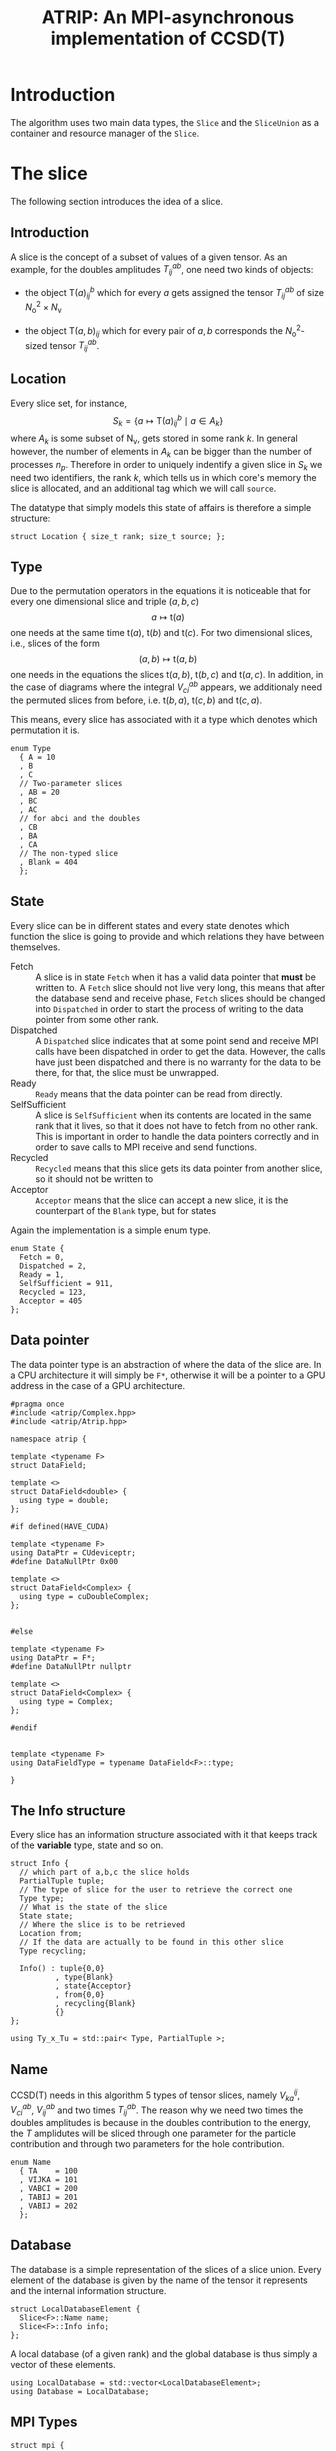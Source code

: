 #+title: ATRIP: An MPI-asynchronous implementation of CCSD(T)
#+PROPERTY: header-args+ :noweb yes :comments noweb :mkdirp t

* Introduction

The algorithm uses two main data types, the =Slice= and the
=SliceUnion= as a container and resource manager of the =Slice=.

* Tests                                                       :noexport:test:

We will try to test some programatic functionality in atrip too, and
mostly we will append all tests in a single file, however this might
change for special purpose test functionality.

#+begin_src c++ :tangle (atrip-test-main) :noweb yes
#include <atrip.hpp>
#include <cassert>
<<testcase-headers>>

<<testcase-prologs>>

#define TESTCASE(_name, ...) {                  \
    std::cout << "\x1b[35m-> \x1b[0m"           \
              <<  _name                         \
              << std::endl;                     \
    __VA_ARGS__                                 \
    }

int main() {

  <<testcase>>

  return 0;
}

#+end_src

Therefore, small tests can be written like

#+begin_src example
,#+begin_src c++ :noweb-ref testcase
// your c++ snippet of code
,#+end_src
#+end_src



* The slice

The following section introduces the idea of a slice.

** Prolog                                                          :noexport:
#+begin_src c++ :tangle (atrip-slice-h)
#pragma once
#include <iostream>
#include <algorithm>
#include <vector>
#include <mpi.h>

#include <atrip/Tuples.hpp>
#include <atrip/Utils.hpp>

namespace atrip {



template <typename F=double>
struct Slice {

#+end_src
** Introduction

A slice is the concept of a subset of values of a given tensor.
As an example, for the doubles amplitudes \( T^{ab}_{ij} \), one need two kinds of objects:
- the object \( \mathsf{T}(a)^b_{ij} \) which for every \( a \) gets assigned the
  tensor \( T^{ab}_{ij} \) of size \( N_\mathrm{o}^2 \times N_\mathrm{v} \)

- the object \( \mathsf{T}(a,b)_{ij} \) which for every pair of \( a, b \)
  corresponds the \( N_\mathrm{o}^2 \)-sized tensor \( T^{ab}_{ij} \).

** Location

Every slice set, for instance,
$$
S_k = \left\{
    a \mapsto \mathsf{T}(a)^{b}_{ij}
    \mid
    a \in A_k
    \right\}
$$
where \( A_k \) is some subset of
\( \mathsf{N}_\mathrm{v} \),
gets stored in some rank \( k \).
In general however, the number of elements in \( A_k \) can be bigger
than the number of processes \( n_p \). Therefore in order to uniquely
indentify a given slice in \( S_k \) we need two identifiers,
the rank \( k \), which tells us in which core's memory the slice is
allocated, and an additional tag which we will call =source=.

The datatype that simply models this state of affairs
is therefore a simple structure:

#+begin_src c++ :tangle (atrip-slice-h)
  struct Location { size_t rank; size_t source; };
#+end_src

** Type

Due to the permutation operators in the equations
it is noticeable that for every one dimensional
slice and triple \( (a,b,c) \)
$$
a \mapsto \mathsf{t}(a)
$$
one needs at the same time
\( \mathsf{t}(a) \),
\( \mathsf{t}(b) \) and
\( \mathsf{t}(c) \).
For two dimensional slices, i.e., slices of the form
$$
(a,b) \mapsto \mathsf{t}(a,b)
$$
one needs in the equations the slices
\( \mathsf{t}(a,b) \),
\( \mathsf{t}(b,c) \) and
\( \mathsf{t}(a,c) \).
In addition, in the case of diagrams where
the integral \( V^{ab}_{ci} \) appears,
we additionaly need the permuted slices
from before, i.e.
\( \mathsf{t}(b,a) \),
\( \mathsf{t}(c,b) \) and
\( \mathsf{t}(c,a) \).

This means, every slice has associated with it
a type which denotes which permutation it is.


#+begin_src c++ :tangle (atrip-slice-h)
  enum Type
    { A = 10
    , B
    , C
    // Two-parameter slices
    , AB = 20
    , BC
    , AC
    // for abci and the doubles
    , CB
    , BA
    , CA
    // The non-typed slice
    , Blank = 404
    };
#+end_src

** State

Every slice can be in different states and every state
denotes which function the slice is going to provide
and which relations they have between themselves.

- Fetch ::
  A slice is in state =Fetch= when it
  has a valid data pointer that **must** be written to.
  A =Fetch= slice should not live very long, this means
  that after the database send and receive phase,
  =Fetch= slices should be changed into =Dispatched=
  in order to start the process of writing to the
  data pointer from some other rank.
- Dispatched ::
  A =Dispatched= slice indicates that at some point
  send and receive MPI calls have been dispatched
  in order to get the data.
  However, the calls have just been dispatched and there
  is no warranty for the data to be there, for that,
  the slice must be unwrapped.
- Ready ::
  =Ready= means that the data pointer can be read from
  directly.
- SelfSufficient ::
  A slice is =SelfSufficient= when its contents are located
  in the same rank that it lives, so that it does not have to
  fetch from no other rank.
  This is important in order to handle the data pointers correctly
  and in order to save calls to MPI receive and send functions.
- Recycled ::
  =Recycled= means that this slice gets its data pointer from another
  slice, so it should not be written to
- Acceptor ::
  =Acceptor= means that the slice can accept a new slice, it is
  the counterpart of the =Blank= type, but for states

Again the implementation is a simple enum type.

#+begin_src c++ :tangle (atrip-slice-h)
  enum State {
    Fetch = 0,
    Dispatched = 2,
    Ready = 1,
    SelfSufficient = 911,
    Recycled = 123,
    Acceptor = 405
  };
#+end_src

** Data pointer

The data pointer type is an abstraction of where the data
of the slice are.
In a CPU architecture it will simply be =F*=,
otherwise it will be a pointer to a GPU address in the case
of a GPU architecture.

#+begin_src c++ :tangle (atrip-types-h)
#pragma once
#include <atrip/Complex.hpp>
#include <atrip/Atrip.hpp>

namespace atrip {

template <typename F>
struct DataField;

template <>
struct DataField<double> {
  using type = double;
};

#if defined(HAVE_CUDA)

template <typename F>
using DataPtr = CUdeviceptr;
#define DataNullPtr 0x00

template <>
struct DataField<Complex> {
  using type = cuDoubleComplex;
};


#else

template <typename F>
using DataPtr = F*;
#define DataNullPtr nullptr

template <>
struct DataField<Complex> {
  using type = Complex;
};

#endif


template <typename F>
using DataFieldType = typename DataField<F>::type;

}
#+end_src



** The Info structure

Every slice has an information structure associated with it
that keeps track of the **variable** type, state and so on.

#+begin_src c++ :tangle (atrip-slice-h)
struct Info {
  // which part of a,b,c the slice holds
  PartialTuple tuple;
  // The type of slice for the user to retrieve the correct one
  Type type;
  // What is the state of the slice
  State state;
  // Where the slice is to be retrieved
  Location from;
  // If the data are actually to be found in this other slice
  Type recycling;

  Info() : tuple{0,0}
          , type{Blank}
          , state{Acceptor}
          , from{0,0}
          , recycling{Blank}
          {}
};

using Ty_x_Tu = std::pair< Type, PartialTuple >;
#+end_src

** Name

CCSD(T) needs in this algorithm 5 types of tensor slices,
namely
\( V^{ij}_{ka} \), \( V^{ab}_{ci} \),
\( V^{ab}_{ij} \)
and two times \( T^{ab}_{ij} \).
The reason why we need two times the doubles
amplitudes is because in the doubles contribution
to the energy, the \( T \) amplidutes will be sliced
through one parameter for the particle contribution
and through two parameters for the hole contribution.

#+begin_src c++ :tangle (atrip-slice-h)
  enum Name
    { TA    = 100
    , VIJKA = 101
    , VABCI = 200
    , TABIJ = 201
    , VABIJ = 202
    };
#+end_src

** Database

The database is a simple representation of the slices of a slice union.
Every element of the database is given by the name of the tensor it
represents and the internal information structure.

#+begin_src c++ :tangle (atrip-slice-h)
  struct LocalDatabaseElement {
    Slice<F>::Name name;
    Slice<F>::Info info;
  };
#+end_src

A local database (of a given rank) and the global database is thus simply
a vector of these elements.

#+begin_src c++ :tangle (atrip-slice-h)
  using LocalDatabase = std::vector<LocalDatabaseElement>;
  using Database = LocalDatabase;
#+end_src

** MPI Types
#+begin_src c++ :tangle (atrip-slice-h)
struct mpi {

  static MPI_Datatype vector(size_t n, MPI_Datatype const& DT) {
    MPI_Datatype dt;
    MPI_Type_vector(n, 1, 1, DT, &dt);
    MPI_Type_commit(&dt);
    return dt;
  }

  static MPI_Datatype slice_location () {
    constexpr int n = 2;
    // create a slice_location to measure in the current architecture
    // the packing of the struct
    Slice<F>::Location measure;
    MPI_Datatype dt;
    const std::vector<int> lengths(n, 1);
    const MPI_Datatype types[n] = {usize_dt(), usize_dt()};

    static_assert(sizeof(Slice<F>::Location) == 2 * sizeof(size_t),
                  "The Location packing is wrong in your compiler");

    // measure the displacements in the struct
    size_t j = 0;
    MPI_Aint base_address, displacements[n];
    MPI_Get_address(&measure,        &base_address);
    MPI_Get_address(&measure.rank,   &displacements[j++]);
    MPI_Get_address(&measure.source, &displacements[j++]);
    for (size_t i = 0; i < n; i++)
      displacements[i] = MPI_Aint_diff(displacements[i], base_address);

    MPI_Type_create_struct(n, lengths.data(), displacements, types, &dt);
    MPI_Type_commit(&dt);
    return dt;
  }

  static MPI_Datatype usize_dt() { return MPI_UINT64_T; }

  static MPI_Datatype slice_info () {
    constexpr int n = 5;
    MPI_Datatype dt;
    Slice<F>::Info measure;
    const std::vector<int> lengths(n, 1);
    const MPI_Datatype types[n]
      = { vector(2, usize_dt())
        , vector(sizeof(enum Type), MPI_CHAR)
        , vector(sizeof(enum State), MPI_CHAR)
        , slice_location()
        , vector(sizeof(enum Type), MPI_CHAR)
        // TODO: Why this does not work on intel mpi?
        /*, MPI_UINT64_T*/
        };

    static_assert(sizeof(enum Type)  == 4, "Enum type not 4 bytes long");
    static_assert(sizeof(enum State) == 4, "Enum State not 4 bytes long");
    static_assert(sizeof(enum Name)  == 4, "Enum Name not 4 bytes long");

    // create the displacements from the info measurement struct
    size_t j = 0;
    MPI_Aint base_address, displacements[n];
    MPI_Get_address(&measure,             &base_address);
    MPI_Get_address(&measure.tuple[0],    &displacements[j++]);
    MPI_Get_address(&measure.type,        &displacements[j++]);
    MPI_Get_address(&measure.state,       &displacements[j++]);
    MPI_Get_address(&measure.from,        &displacements[j++]);
    MPI_Get_address(&measure.recycling,   &displacements[j++]);
    for (size_t i = 0; i < n; i++)
      displacements[i] = MPI_Aint_diff(displacements[i], base_address);

    MPI_Type_create_struct(n, lengths.data(), displacements, types, &dt);
    MPI_Type_commit(&dt);
    return dt;
  }

  static MPI_Datatype local_database_element () {
    constexpr int n = 2;
    MPI_Datatype dt;
    LocalDatabaseElement measure;
    const std::vector<int> lengths(n, 1);
    const MPI_Datatype types[n]
      = { vector(sizeof(enum Name), MPI_CHAR)
        , slice_info()
        };

    // measure the displacements in the struct
    size_t j = 0;
    MPI_Aint base_address, displacements[n];
    MPI_Get_address(&measure,      &base_address);
    MPI_Get_address(&measure.name, &displacements[j++]);
    MPI_Get_address(&measure.info, &displacements[j++]);
    for (size_t i = 0; i < n; i++)
      displacements[i] = MPI_Aint_diff(displacements[i], base_address);

    static_assert( sizeof(LocalDatabaseElement) == sizeof(measure)
                 , "Measure has bad size");

    MPI_Type_create_struct(n, lengths.data(), displacements, types, &dt);
    MPI_Type_commit(&dt);
    return vector(sizeof(LocalDatabaseElement), MPI_CHAR);
    // TODO: write tests in order to know if this works
    return dt;
  }

};
#+end_src

** Static utilities

This section presents some functions which are useful to work with
slices and are inside the namespace created by the slice struct.


The function =subtuple_by_slice= gives to every =Slice::Type=
its meaning in terms of the triples \( (a,b,c) \).

Notice that since in general the relation
\( a < b < c \) holds (in our implementation), the case
of one-dimensional parametrizations =A=, =B= and =C= is well
defined.

The function should only throw if there is an implementation
error where the =Slice::Type= enum has been expanded and this
function has not been updated accordingly.

#+begin_src c++ :tangle (atrip-slice-h)
static
PartialTuple subtuple_by_slice(ABCTuple abc, Type slice_type) {
  switch (slice_type) {
    case AB: return {abc[0], abc[1]};
    case BC: return {abc[1], abc[2]};
    case AC: return {abc[0], abc[2]};
    case CB: return {abc[2], abc[1]};
    case BA: return {abc[1], abc[0]};
    case CA: return {abc[2], abc[0]};
    case  A: return {abc[0], 0};
    case  B: return {abc[1], 0};
    case  C: return {abc[2], 0};
    default: throw "Switch statement not exhaustive!";
  }
}
#+end_src

In the context of cleaning up slices during the main loop,
it is important to check if a given slice has some slices
referencing to it in quality of recycled slices.

This function should therefore return a vector of pointers
of slices referencing to the given slice's info, when
the length of the vector is zero, then there are no dangling
links.

#+begin_src c++ :tangle (atrip-slice-h)
static std::vector<Slice<F>*> has_recycled_referencing_to_it
  ( std::vector<Slice<F>> &slices
  , Info const& info
  ) {
  std::vector<Slice<F>*> result;

  for (auto& s: slices)
    if (  s.info.recycling == info.type
       && s.info.tuple == info.tuple
       && s.info.state == Recycled
       ) result.push_back(&s);

  return result;
}
#+end_src

The rest of the coming functions are utilities in order to find in a vector
of slices a given slice by reference. Mostly they are merely convenience
wrappers to the standard library function =std::find_if=.

They are named as =find<...>=, where =<...>= represents some condition
and must always return a reference to the found slice, i.e., =Slice&=.
=Atrip= relies on these functions to find the sought for slices,
therefore these functions will throw a =std::domain_error= if the
given slice could not be found.

#+begin_src c++ :tangle (atrip-slice-h)
static Slice<F>& find_one_by_type(std::vector<Slice<F>> &slices, Slice<F>::Type type) {
    const auto slice_it
      = std::find_if(slices.begin(), slices.end(),
                     [&type](Slice<F> const& s) {
                       return type == s.info.type;
                     });
    WITH_CRAZY_DEBUG
    WITH_RANK
      << "\t__ looking for " << type << "\n";
    if (slice_it == slices.end())
      throw std::domain_error("Slice by type not found!");
    return *slice_it;
}
#+end_src

#+begin_src c++ :tangle (atrip-slice-h)
static Slice<F>&
find_recycled_source (std::vector<Slice<F>> &slices, Slice<F>::Info info) {
  const auto slice_it
    = std::find_if(slices.begin(), slices.end(),
                   [&info](Slice<F> const& s) {
                     return info.recycling == s.info.type
                         && info.tuple == s.info.tuple
                         && State::Recycled != s.info.state
                         ;
                   });

  WITH_CRAZY_DEBUG
  WITH_RANK << "__slice__:find: recycling source of "
            << pretty_print(info) << "\n";
  if (slice_it == slices.end())
    throw std::domain_error( "Slice not found: "
                           + pretty_print(info)
                           + " rank: "
                           + pretty_print(Atrip::rank)
                           );
  WITH_RANK << "__slice__:find: " << pretty_print(slice_it->info) << "\n";
  return *slice_it;
}
#+end_src

#+begin_src c++ :tangle (atrip-slice-h)
static Slice<F>& find_type_abc
  ( std::vector<Slice<F>> &slices
  , Slice<F>::Type type
  , ABCTuple const& abc
  ) {
    const auto tuple = Slice<F>::subtuple_by_slice(abc, type);
    const auto slice_it
      = std::find_if(slices.begin(), slices.end(),
                     [&type, &tuple](Slice<F> const& s) {
                       return type == s.info.type
                           && tuple == s.info.tuple
                           ;
                     });
    WITH_CRAZY_DEBUG
    WITH_RANK << "__slice__:find:" << type << " and tuple "
              << pretty_print(tuple)
              << "\n";
    if (slice_it == slices.end())
      throw std::domain_error( "Slice not found: "
                             + pretty_print(tuple)
                             + ", "
                             + pretty_print(type)
                             + " rank: "
                             + pretty_print(Atrip::rank)
                             );
    return *slice_it;
}
#+end_src

#+begin_src c++ :tangle (atrip-slice-h)
static Slice<F>& find_by_info(std::vector<Slice<F>> &slices,
                         Slice<F>::Info const& info) {
  const auto slice_it
    = std::find_if(slices.begin(), slices.end(),
                   [&info](Slice<F> const& s) {
                     // TODO: maybe implement comparison in Info struct
                     return info.type == s.info.type
                         && info.state == s.info.state
                         && info.tuple == s.info.tuple
                         && info.from.rank == s.info.from.rank
                         && info.from.source == s.info.from.source
                          ;
                   });
  WITH_CRAZY_DEBUG
  WITH_RANK << "__slice__:find:looking for " << pretty_print(info) << "\n";
  if (slice_it == slices.end())
    throw std::domain_error( "Slice by info not found: "
                           + pretty_print(info));
  return *slice_it;
}
#+end_src

** Attributes

A slice object does not own data, it is just a container
or a pointer to data together with additional bookkeeping facilities.

It includes an info structure with the information about the slice,
=Type=, =State= etc, which will be later communicated to other ranks.

#+begin_src c++ :tangle (atrip-slice-h)
    Info info;
#+end_src

A pointer to data is also necessary for the =Slice= but not necessary
to be communicated to other ranks. The =Slice= should never allocate
or deallocate itself the pointer.
#+begin_src c++ :tangle (atrip-slice-h)
    DataPtr<F> data;
#if defined(HAVE_CUDA)
    F* mpi_data;
#endif
#+end_src

An =MPI_Request= handle is also included so that the slices that are
to receive data through MPI can know which request they belong to.
#+begin_src c++ :tangle (atrip-slice-h)
    MPI_Request request;
#+end_src

For practical purposes in MPI calls, the number of elements in =data= is also included.
#+begin_src c++ :tangle (atrip-slice-h)
    const size_t size;
#+end_src

** Member functions

It is important to note that a ready slice should not be recycled from
any other slice, so that it can have access by itself to the data.
#+begin_src c++ :tangle (atrip-slice-h)
    void mark_ready() noexcept {
      info.state = Ready;
      info.recycling = Blank;
    }
#+end_src


The following function asks wether or not
the slice has effectively been unwrapped or not,
i.e., wether or not the data are accessible and already
there. This can only happen in two ways, either
is the slice =Ready= or it is =SelfSufficient=,
i.e., the data pointed to was pre-distributed to the current node.
#+begin_src c++ :tangle (atrip-slice-h)
    bool is_unwrapped() const noexcept {
      return info.state == Ready
          || info.state == SelfSufficient
          ;
    }
#+end_src

The function =is_unwrappable= answers which slices can be unwrapped
potentially. Unwrapped slices can be unwrapped again idempotentially.
Also =Recycled= slices can be unwrapped, i.e. the slices pointed to by them
will be unwrapped.
The only other possibility is that the slice has been dispatched
in the past and can be unwrapped. The case where the state
is =Dispatched= is the canonical intuitive case where a real process
of unwrapping, i.e. waiting for the data to get through the network,
is done.
#+begin_src c++ :tangle (atrip-slice-h)
    bool is_unwrappable() const noexcept {
      return is_unwrapped()
          || info.state == Recycled
          || info.state == Dispatched
          ;
    }

    inline bool is_directly_fetchable() const noexcept {
      return info.state == Ready || info.state == Dispatched;
    }

    void free() noexcept {
      info.tuple      = {0, 0};
      info.type       = Blank;
      info.state      = Acceptor;
      info.from       = {0, 0};
      info.recycling  = Blank;
      data            = DataNullPtr;
    }

    inline bool is_free() const noexcept {
      return info.tuple       == PartialTuple{0, 0}
          && info.type        == Blank
          && info.state       == Acceptor
          && info.from.rank   == 0
          && info.from.source == 0
          && info.recycling   == Blank
          && data             == DataNullPtr
           ;
    }

#+end_src

The function =isRecylable= answers the question, which slices can be recycled.

A slice can only be recycled if it is Fetch or Ready and has
a valid datapointer.

In particular, SelfSufficient are not recyclable, since it is easier
just to create a SelfSufficient slice than deal with data dependencies.

Furthermore, a recycled slice is not recyclable, if this is the case
then it is either bad design or a bug.

#+begin_src c++ :tangle (atrip-slice-h)
    inline bool is_recyclable() const noexcept {
      return (  info.state == Dispatched
             || info.state == Ready
             || info.state == Fetch
             )
          && has_valid_data_pointer()
          ;
    }
#+end_src


The function =has_valid_data_pointer= describes if a slice has a valid
data pointer.

This is important to know if the slice has some data to it, also
some structural checks are done, so that it should not be =Acceptor=
or =Blank=, if this is the case then it is a bug.

#+begin_src c++ :tangle (atrip-slice-h)
    inline bool has_valid_data_pointer() const noexcept {
      return data       != DataNullPtr
          && info.state != Acceptor
          && info.type  != Blank
          ;
    }
#+end_src


The function
=unwrap_and_mark_ready=
calls the low-level MPI functions
in order to wait whenever the state of the slice is correct.
The main behaviour of the function should
- return if state is =Ready=, since then there is nothing to be done.
- throw if the state is not =Dispatched=, only a dispatched slice
  can be unwrapped through MPI.
- throw if an MPI error happens.


#+begin_src c++ :tangle (atrip-slice-h)
    void unwrap_and_mark_ready() {
      if (info.state == Ready) return;
      if (info.state != Dispatched)
        throw
          std::domain_error("Can't unwrap a non-ready, non-dispatched slice!");
      mark_ready();
      MPI_Status status;
#ifdef HAVE_OCD
        WITH_RANK << "__slice__:mpi: waiting " << "\n";
#endif
      const int error_code = MPI_Wait(&request, &status);
      if (MPI_SUCCESS != MPI_Request_free(&request))
        throw "Error freeing MPI request";
      if (error_code != MPI_SUCCESS)
        throw "MPI ERROR HAPPENED....";

#if defined(HAVE_CUDA)
      // copy the retrieved mpi data to the device
      cuMemcpyHtoD(data, (void*)mpi_data, sizeof(F) * size);
      std::free(mpi_data);
#endif

#ifdef HAVE_OCD
      char error_string[MPI_MAX_ERROR_STRING];
      int error_size;
      MPI_Error_string(error_code, error_string, &error_size);

      WITH_RANK << "__slice__:mpi: status "
                << "{ .source="    << status.MPI_SOURCE
                << ", .tag="       << status.MPI_TAG
                << ", .error="     << status.MPI_ERROR
                << ", .errCode="   << error_code
                << ", .err="       << error_string
                << " }"
                << "\n";
#endif
    }
#+end_src

** Epilog                                                          :noexport:
#+begin_src c++ :tangle (atrip-slice-h)
    Slice(size_t size_)
      : info({})
      , data(DataNullPtr)
#if defined(HAVE_CUDA)
      , mpi_data(nullptr)
#endif
      , size(size_)
      {}


  }; // struct Slice

#+end_src

** Debug                                                          :noexport:

#+begin_src c++ :tangle (atrip-slice-h)
template <typename F=double>
std::ostream& operator<<(std::ostream& out, typename Slice<F>::Location const& v) {
  // TODO: remove me
  out << "{.r(" << v.rank << "), .s(" << v.source << ")};";
  return out;
}

template <typename F=double>
std::ostream& operator<<(std::ostream& out, typename Slice<F>::Info const& i) {
  out << "«t" << i.type << ", s" << i.state << "»"
      << " ⊙ {" << i.from.rank << ", " << i.from.source << "}"
      << " ∴ {" << i.tuple[0] << ", " << i.tuple[1] << "}"
      << " ♲t" << i.recycling
      ;
  return out;
}

} // namespace atrip
#+end_src

* Utils

This section presents some utilities
** Prolog                                                          :noexport:
#+begin_src c++ :tangle (atrip-utils-h)
#pragma once
#include <sstream>
#include <string>
#include <map>
#include <chrono>

#pragma GCC diagnostic push
#pragma GCC diagnostic ignored "-Wvla"
#pragma GCC diagnostic ignored "-Wint-in-bool-context"
#pragma GCC diagnostic ignored "-Wunused-parameter"
#pragma GCC diagnostic ignored "-Wdeprecated-copy"
#include <ctf.hpp>
#pragma GCC diagnostic pop

#include <atrip/Debug.hpp>


namespace atrip {
#+end_src

** Pretty printing

The pretty printing uses the [[https://github.com/sharkdp/dbg-macro][dbg-macro]] package.

#+begin_src c++ :tangle (atrip-utils-h)
#pragma GCC diagnostic push
#pragma GCC diagnostic ignored "-Wunused-parameter"
  template <typename T>
  std::string pretty_print(T&& value) {
    std::stringstream stream;
#if ATRIP_DEBUG > 2
    dbg::pretty_print(stream, std::forward<T>(value));
#endif
    return stream.str();
  }
#pragma GCC diagnostic pop

#+end_src

** Chrono

The chrono is just a simple wrapper for a high resolution clock
that can be found in the =std::chrono= namespace of the standard library.

#+begin_src c++ :tangle (atrip-utils-h)
#define WITH_CHRONO(__chrono_name, ...)         \
  Atrip::chrono[__chrono_name].start();         \
  __VA_ARGS__                                   \
  Atrip::chrono[__chrono_name].stop();

struct Timer {
  using Clock = std::chrono::high_resolution_clock;
  using Event = std::chrono::time_point<Clock>;
  std::chrono::duration<double> duration;
  Event _start;
  inline void start() noexcept { _start = Clock::now(); }
  inline void stop() noexcept { duration += Clock::now() - _start; }
  inline void clear() noexcept { duration *= 0; }
  inline double count() const noexcept { return duration.count(); }
};
using Timings = std::map<std::string, Timer>;

#+end_src


** Epilog                                                          :noexport:
#+begin_src c++ :tangle (atrip-utils-h)
}
#+end_src

* The rank mapping

This section introduces the concept of rank mapping,
which defines how slices will be allocated to every
rank.

#+begin_src c++ :tangle (atrip-rankmap-h)
#pragma once

#include <vector>
#include <algorithm>

#include <atrip/Slice.hpp>
#include <atrip/Tuples.hpp>

namespace atrip {

  template <typename F=double>
  struct RankMap {

    static bool RANK_ROUND_ROBIN;
    std::vector<size_t> const lengths;
    size_t const np, size;
    ClusterInfo const cluster_info;

    RankMap(std::vector<size_t> lens, size_t np_, MPI_Comm comm)
      : lengths(lens)
      , np(np_)
      , size(std::accumulate(lengths.begin(), lengths.end(),
                            1UL, std::multiplies<size_t>()))
      , cluster_info(get_cluster_info(comm))
    { assert(lengths.size() <= 2); }

    size_t find(typename Slice<F>::Location const& p) const noexcept {
      if (RANK_ROUND_ROBIN) {
        return p.source * np + p.rank;
      } else {
        const size_t
          rank_position = p.source * cluster_info.ranks_per_node
                       + cluster_info.rank_infos[p.rank].local_rank
                       ;
        return rank_position * cluster_info.n_nodes
             + cluster_info.rank_infos[p.rank].node_id
             ;
      }
    }

    size_t n_sources() const noexcept {
      return size / np + size_t(size % np != 0);
    }


    bool is_padding_rank(size_t rank) const noexcept {
      return size % np == 0
          ? false
          : rank > (size % np - 1)
          ;
    }

    bool is_source_padding(const size_t rank, const size_t source)
      const noexcept {
      return source == n_sources() && is_padding_rank(rank);
    }

    typename Slice<F>::Location
    find(ABCTuple const& abc, typename Slice<F>::Type slice_type) const {
      // tuple = {11, 8} when abc = {11, 8, 9} and slice_type = AB
      // tuple = {11, 0} when abc = {11, 8, 9} and slice_type = A
      const auto tuple = Slice<F>::subtuple_by_slice(abc, slice_type);

      const size_t index
        = tuple[0]
        + tuple[1] * (lengths.size() > 1 ? lengths[0] : 0)
        ;

      size_t rank, source;

      if (RANK_ROUND_ROBIN) {

        rank = index % np;
        source = index / np;

      } else {

        size_t const

          // the node that will be assigned to
            node_id = index % cluster_info.n_nodes

          // how many times it has been assigned to the node
          , s_n = index / cluster_info.n_nodes

          // which local rank in the node should be
          , local_rank = s_n % cluster_info.ranks_per_node

          // and the local source (how many times we chose this local rank)
          , local_source = s_n / cluster_info.ranks_per_node
          ;

        // find the local_rank-th entry in cluster_info
        auto const& it =
          std::find_if(cluster_info.rank_infos.begin(),
                       cluster_info.rank_infos.end(),
                       [node_id, local_rank](RankInfo const& ri) {
                         return ri.node_id == node_id
                             && ri.local_rank == local_rank
                             ;
                       });
        if (it == cluster_info.rank_infos.end()) {
          throw "FATAL! Error in node distribution of the slices";
        }

        rank = (*it).global_rank;
        source = local_source;

      }

      return
        { rank
        , source
        };
    }

  };

}
#+end_src

* The slice union

** Prolog                                                          :noexport:
#+begin_src c++ :tangle (atrip-slice-union-h)
#pragma once
#include <atrip/Debug.hpp>
#include <atrip/Slice.hpp>
#include <atrip/RankMap.hpp>

namespace atrip {
#+end_src

#+begin_src c++ :tangle (atrip-slice-union-h)
  template <typename F=double>
  class SliceUnion {
  public:
    using Tensor = CTF::Tensor<F>;

    virtual void
    slice_into_buffer(size_t iteration, Tensor &to, Tensor const& from) = 0;

    /*
     ,* This function should enforce an important property of a SliceUnion.
     ,* Namely, there can be no two Slices of the same nature.
     ,*
     ,* This means that there can be at most one slice with a given Ty_x_Tu.
     ,*/
    void check_for_duplicates() const {
      std::vector<typename Slice<F>::Ty_x_Tu> tytus;
      for (auto const& s: slices) {
        if (s.is_free()) continue;
        tytus.push_back({s.info.type, s.info.tuple});
      }

      for (auto const& tytu: tytus) {
        if (std::count(tytus.begin(), tytus.end(), tytu) > 1)
          throw "Invariance violated, more than one slice with same Ty_x_Tu";
      }

    }

    std::vector<typename Slice<F>::Ty_x_Tu> needed_slices_for_tuple(ABCTuple const& abc) {
      std::vector<typename Slice<F>::Ty_x_Tu> needed(slice_types.size());
      // build the needed vector
      std::transform(slice_types.begin(), slice_types.end(),
                     needed.begin(),
                     [&abc](typename Slice<F>::Type const type) {
                       auto tuple = Slice<F>::subtuple_by_slice(abc, type);
                       return std::make_pair(type, tuple);
                     });
      return needed;
    }

    /* build_local_database
     *
     * It should build a database of slices so that we know what is needed
     * to fetch in the next iteration represented by the tuple 'abc'.
     *
     * 1. The algorithm works as follows, we build a database of the all
     * the slice types that we need together with their tuple.
     *
     * 2. Look in the SliceUnion if we already have this tuple,
     * if we already have it mark it (TODO)
     *
     * 3. If we don't have the tuple, look for a (state=acceptor, type=blank)
     * slice and mark this slice as type=Fetch with the corresponding type
     * and tuple.
     *
     * NOTE: The algorithm should certify that we always have enough blank
     * slices.
     *
     */
    typename
    Slice<F>::LocalDatabase build_local_database(ABCTuple const& abc) {
      typename Slice<F>::LocalDatabase result;

      auto const needed = needed_slices_for_tuple(abc);

      WITH_RANK << "__db__:needed:" << pretty_print(needed) << "\n";
      // BUILD THE DATABASE
      // we need to loop over all slice_types that this TensorUnion
      // is representing and find out how we will get the corresponding
      // slice for the abc we are considering right now.
      for (auto const& pair: needed) {
        auto const type = pair.first;
        auto const tuple = pair.second;
        auto const from  = rank_map.find(abc, type);

#ifdef HAVE_OCD
        WITH_RANK << "__db__:want:" << pretty_print(pair) << "\n";
        for (auto const& s: slices)
          WITH_RANK << "__db__:guts:ocd "
                    << s.info << " pt " << s.data
                    << "\n";
#endif

#ifdef HAVE_OCD
        WITH_RANK << "__db__: checking if exact match" << "\n";
#endif
        {
          // FIRST: look up if there is already a *Ready* slice matching what we
          // need
          auto const& it
            = std::find_if(slices.begin(), slices.end(),
                           [&tuple, &type](Slice<F> const& other) {
                             return other.info.tuple == tuple
                                 && other.info.type == type
                                    // we only want another slice when it
                                    // has already ready-to-use data
                                 && other.is_unwrappable()
                                 ;
                           });
          if (it != slices.end()) {
            // if we find this slice, it means that we don't have to do anything
            WITH_RANK << "__db__: EXACT: found EXACT in name=" << name
                      << " for tuple " << tuple[0] << ", " << tuple[1]
                      << " ptr " << it->data
                      << "\n";
            result.push_back({name, it->info});
            continue;
          }
        }

#ifdef HAVE_OCD
        WITH_RANK << "__db__: checking if recycle" << "\n";
#endif
        // Try to find a recyling possibility ie. find a slice with the same
        // tuple and that has a valid data pointer.
        auto const& recycle_it
          = std::find_if(slices.begin(), slices.end(),
                         [&tuple, &type](Slice<F> const& other) {
                           return other.info.tuple == tuple
                               && other.info.type != type
                               && other.is_recyclable()
                               ;
                         });

        // if we find this recylce, then we find a Blank slice
        // (which should exist by construction :THINK)
        //
        if (recycle_it != slices.end()) {
          auto& blank = Slice<F>::find_one_by_type(slices, Slice<F>::Blank);
          // TODO: formalize this through a method to copy information
          //       from another slice
          blank.data = recycle_it->data;
          blank.info.type = type;
          blank.info.tuple = tuple;
          blank.info.state = Slice<F>::Recycled;
          blank.info.from = from;
          blank.info.recycling = recycle_it->info.type;
          result.push_back({name, blank.info});
          WITH_RANK << "__db__: RECYCLING: n" << name
                    << " " << pretty_print(abc)
                    << " get " << pretty_print(blank.info)
                    << " from " << pretty_print(recycle_it->info)
                    << " ptr " << recycle_it->data
                    << "\n"
                    ;
          continue;
        }

        // in this case we have to create a new slice
        // this means that we should have a blank slice at our disposal
        // and also the free_pointers should have some elements inside,
        // so we pop a data pointer from the free_pointers container
#ifdef HAVE_OCD
        WITH_RANK << "__db__: none work, doing new" << "\n";
#endif
        {
          WITH_RANK << "__db__: NEW: finding blank in " << name
                    << " for type " << type
                    << " for tuple " << tuple[0] << ", " << tuple[1]
                    << "\n"
                    ;
          auto& blank = Slice<F>::find_one_by_type(slices, Slice<F>::Blank);
          blank.info.type = type;
          blank.info.tuple = tuple;
          blank.info.from = from;

          // Handle self sufficiency
          blank.info.state = Atrip::rank == from.rank
                           ? Slice<F>::SelfSufficient
                           : Slice<F>::Fetch
                           ;
          if (blank.info.state == Slice<F>::SelfSufficient) {
#if defined(HAVE_CUDA)
            blank.mpi_data = sources[from.source].data();
#else
            blank.data = sources[from.source].data();
#endif
          } else {
            if (free_pointers.size() == 0) {
              std::stringstream stream;
              stream << "No more free pointers "
                     << "for type " << type
                     << " and name " << name
                      ;
              throw std::domain_error(stream.str());
            }
            auto data_pointer = free_pointers.begin();
            free_pointers.erase(data_pointer);
            blank.data = *data_pointer;
          }

          result.push_back({name, blank.info});
          continue;
        }

      }

#ifdef HAVE_OCD
      for (auto const& s: slices)
        WITH_RANK << "__db__:guts:ocd:__end__ " << s.info << "\n";
#endif


      return result;

    }

    /*
     * Garbage collect slices not needed for the next iteration.
     *
     * It will throw if it tries to gc a slice that has not been
     * previously unwrapped, as a safety mechanism.
     */
    void clear_unused_slices_for_next_tuple(ABCTuple const& abc) {
      auto const needed = needed_slices_for_tuple(abc);

      // CLEAN UP SLICES, FREE THE ONES THAT ARE NOT NEEDED ANYMORE
      for (auto& slice: slices) {
        // if the slice is free, then it was not used anyways
        if (slice.is_free()) continue;


        // try to find the slice in the needed slices list
        auto const found
          = std::find_if(needed.begin(), needed.end(),
                         [&slice] (typename Slice<F>::Ty_x_Tu const& tytu) {
                           return slice.info.tuple == tytu.second
                               && slice.info.type == tytu.first
                               ;
                         });

        // if we did not find slice in needed, then erase it
        if (found == needed.end()) {

          // We have to be careful about the data pointer,
          // for SelfSufficient, the data pointer is a source pointer
          // of the slice, so we should just wipe it.
          //
          // For Ready slices, we have to be careful if there are some
          // recycled slices depending on it.
          bool free_slice_pointer = true;

          // allow to gc unwrapped and recycled, never Fetch,
          // if we have a Fetch slice then something has gone very wrong.
          if (!slice.is_unwrapped() && slice.info.state != Slice<F>::Recycled)
            throw
              std::domain_error("Trying to garbage collect "
                                " a non-unwrapped slice! "
                                + pretty_print(&slice)
                                + pretty_print(slice.info));

          // it can be that our slice is ready, but it has some hanging
          // references lying around in the form of a recycled slice.
          // Of course if we need the recycled slice the next iteration
          // this would be fatal, because we would then free the pointer
          // of the slice and at some point in the future we would
          // overwrite it. Therefore, we must check if slice has some
          // references in slices and if so then
          //
          //  - we should mark those references as the original (since the data
          //    pointer should be the same)
          //
          //  - we should make sure that the data pointer of slice
          //    does not get freed.
          //
          if (slice.info.state == Slice<F>::Ready) {
            WITH_OCD WITH_RANK
              << "__gc__:" << "checking for data recycled dependencies\n";
            auto recycled
              = Slice<F>::has_recycled_referencing_to_it(slices, slice.info);
            if (recycled.size()) {
              Slice<F>* new_ready = recycled[0];
              WITH_OCD WITH_RANK
                << "__gc__:" << "swaping recycled "
                << pretty_print(new_ready->info)
                << " and "
                << pretty_print(slice.info)
                << "\n";
              new_ready->mark_ready();
              assert(new_ready->data == slice.data);
              free_slice_pointer = false;

              for (size_t i = 1; i < recycled.size(); i++) {
                auto new_recycled = recycled[i];
                new_recycled->info.recycling = new_ready->info.type;
                WITH_OCD WITH_RANK
                  << "__gc__:" << "updating recycled "
                  << pretty_print(new_recycled->info)
                  << "\n";
              }

            }
          }

          // if the slice is self sufficient, do not dare touching the
          // pointer, since it is a pointer to our sources in our rank.
          if (  slice.info.state == Slice<F>::SelfSufficient
             || slice.info.state == Slice<F>::Recycled
             ) {
            free_slice_pointer = false;
          }

          // make sure we get its data pointer to be used later
          // only for non-recycled, since it can be that we need
          // for next iteration the data of the slice that the recycled points
          // to
          if (free_slice_pointer) {
            free_pointers.insert(slice.data);
            WITH_RANK << "~~~:cl(" << name << ")"
                      << " added to freePointer "
                      << pretty_print(free_pointers)
                      << "\n";
          } else {
            WITH_OCD WITH_RANK << "__gc__:not touching the free Pointer\n";
          }

          // at this point, let us blank the slice
          WITH_RANK << "~~~:cl(" << name << ")"
                    << " freeing up slice "
                    // TODO: make this possible because of Templates
                    // TODO: there is a deduction error here
                    // << " info " << slice.info
                    << "\n";
          slice.free();
        }

      }
    }

    // CONSTRUCTOR
    SliceUnion( std::vector<typename Slice<F>::Type> slice_types_
              , std::vector<size_t> slice_length_
              , std::vector<size_t> param_length
              , size_t np
              , MPI_Comm child_world
              , MPI_Comm global_world
              , typename Slice<F>::Name name_
              , size_t n_slice_buffers = 4
              )
              : rank_map(param_length, np, global_world)
              , world(child_world)
              , universe(global_world)
              , slice_length(slice_length_)
              , sources(rank_map.n_sources(),
                        std::vector<F>
                          (std::accumulate(slice_length.begin(),
                                           slice_length.end(),
                                           1UL, std::multiplies<size_t>())))
              , name(name_)
              , slice_types(slice_types_)
              , slice_buffers(n_slice_buffers)
              //, slices(2 * slice_types.size(), Slice<F>{ sources[0].size() })
    { // constructor begin

      LOG(0,"Atrip") << "INIT SliceUnion: " << name << "\n";

      for (auto& ptr: slice_buffers)
#if defined(HAVE_CUDA)
        cuMemAlloc(&ptr, sizeof(F) * sources[0].size());
#else
        ptr = (DataPtr<F>)malloc(sizeof(F) * sources[0].size());
#endif

      slices
        = std::vector<Slice<F>>(2 * slice_types.size(), { sources[0].size() });
      // TODO: think exactly    ^------------------- about this number

      // initialize the free_pointers with the pointers to the buffers
      std::transform(slice_buffers.begin(), slice_buffers.end(),
                     std::inserter(free_pointers, free_pointers.begin()),
                     [](DataPtr<F> ptr) { return ptr; });



      LOG(1,"Atrip") << "rank_map.n_sources "
                           << rank_map.n_sources() << "\n";
      LOG(1,"Atrip") << "#slices "
                           << slices.size() << "\n";
      LOG(1,"Atrip") << "#slices[0] "
                           << slices[0].size << "\n";
      LOG(1,"Atrip") << "#sources "
                           << sources.size() << "\n";
      LOG(1,"Atrip") << "#sources[0] "
                           << sources[0].size() << "\n";
      LOG(1,"Atrip") << "#free_pointers "
                           << free_pointers.size() << "\n";
      LOG(1,"Atrip") << "#slice_buffers "
                           << slice_buffers.size() << "\n";
      LOG(1,"Atrip") << "#slice_length "
                           << slice_length.size() << "\n";
      LOG(1,"Atrip") << "#param_length "
                           << param_length.size() << "\n";
      LOG(1,"Atrip") << "GB*" << np << " "
                           << double(sources.size() + slice_buffers.size())
                            ,* sources[0].size()
                            ,* 8 * np
                            / 1073741824.0
                           << "\n";
    } // constructor ends

    void init(Tensor const& source_tensor) {

      CTF::World w(world);
      const int rank = Atrip::rank
              , order = slice_length.size()
              ;
      std::vector<int> const syms(order, NS);
      std::vector<int> __slice_length(slice_length.begin(), slice_length.end());
      Tensor to_slice_into(order,
                         __slice_length.data(),
                         syms.data(),
                         w);
      LOG(1,"Atrip") << "slicing... \n";

      // setUp sources
      for (size_t it(0); it < rank_map.n_sources(); ++it) {
        const size_t
          source = rank_map.is_source_padding(rank, source) ? 0 : it;
        WITH_OCD
        WITH_RANK
          << "Init:to_slice_into it-" << it
          << " :: source " << source << "\n";
        slice_into_buffer(source, to_slice_into, source_tensor);
      }

    }

    /**
     ,* \brief Send asynchronously only if the state is Fetch
     ,*/
    void send( size_t other_rank
             , typename Slice<F>::LocalDatabaseElement const& el
             , size_t tag) const noexcept {
      MPI_Request request;
      bool send_data_p = false;
      auto const& info = el.info;

      if (info.state == Slice<F>::Fetch) send_data_p = true;
      // TODO: remove this because I have SelfSufficient
      if (other_rank == info.from.rank)      send_data_p = false;
      if (!send_data_p) return;

      MPI_Isend( sources[info.from.source].data()
               , sources[info.from.source].size()
               , traits::mpi::datatype_of<F>()
               , other_rank
               , tag
               , universe
               , &request
               );
      WITH_CRAZY_DEBUG
      WITH_RANK << "sent to " << other_rank << "\n";

    }

    /**
     * \brief Receive asynchronously only if the state is Fetch
     */
    void receive(typename Slice<F>::Info const& info, size_t tag) noexcept {
      auto& slice = Slice<F>::find_by_info(slices, info);

      if (Atrip::rank == info.from.rank) return;

      if (slice.info.state == Slice<F>::Fetch) {
        // TODO: do it through the slice class
        slice.info.state = Slice<F>::Dispatched;
#if defined(HAVE_CUDA)
        slice.mpi_data = (F*)malloc(sizeof(F) * slice.size);
        MPI_Irecv( slice.mpi_data
#else
        MPI_Irecv( slice.data
#endif
                 , slice.size
                 , traits::mpi::datatype_of<F>()
                 , info.from.rank
                 , tag
                 , universe
                 , &slice.request
                //, MPI_STATUS_IGNORE
                 );
      }
    }

    void unwrap_all(ABCTuple const& abc) {
      for (auto type: slice_types) unwrap_slice(type, abc);
    }

    DataPtr<F> unwrap_slice(typename Slice<F>::Type type, ABCTuple const& abc) {
      WITH_CRAZY_DEBUG
      WITH_RANK << "__unwrap__:slice " << type << " w n "
                << name
                << " abc" << pretty_print(abc)
                << "\n";
      auto& slice = Slice<F>::find_type_abc(slices, type, abc);
      //WITH_RANK << "__unwrap__:info " << slice.info << "\n";
      switch  (slice.info.state) {
        case Slice<F>::Dispatched:
          WITH_RANK << "__unwrap__:Fetch: " << &slice
                    << " info " << pretty_print(slice.info)
                    << "\n";
          slice.unwrap_and_mark_ready();
          return slice.data;
          break;
        case Slice<F>::SelfSufficient:
          WITH_RANK << "__unwrap__:SelfSufficient: " << &slice
                    << " info " << pretty_print(slice.info)
                    << "\n";
          return slice.data;
          break;
        case Slice<F>::Ready:
          WITH_RANK << "__unwrap__:READY: UNWRAPPED ALREADY" << &slice
                    << " info " << pretty_print(slice.info)
                    << "\n";
          return slice.data;
          break;
        case Slice<F>::Recycled:
          WITH_RANK << "__unwrap__:RECYCLED " << &slice
                    << " info " << pretty_print(slice.info)
                    << "\n";
          return unwrap_slice(slice.info.recycling, abc);
          break;
        case Slice<F>::Fetch:
        case Slice<F>::Acceptor:
          throw std::domain_error("Can't unwrap an acceptor or fetch slice!");
          break;
        default:
          throw std::domain_error("Unknown error unwrapping slice!");
      }
      return slice.data;
    }

    ~SliceUnion() {
      for (auto& ptr: slice_buffers)
#if defined(HAVE_CUDA)
        cuMemFree(ptr);
#else
        std::free(ptr);
#endif
    }

    const RankMap<F> rank_map;
    const MPI_Comm world;
    const MPI_Comm universe;
    const std::vector<size_t> slice_length;
    std::vector< std::vector<F> > sources;
    std::vector< Slice<F> > slices;
    typename Slice<F>::Name name;
    const std::vector<typename Slice<F>::Type> slice_types;
    std::vector< DataPtr<F> > slice_buffers;
    std::set< DataPtr<F> > free_pointers;

  };

  template <typename F=double>
  SliceUnion<F>&
  union_by_name(std::vector<SliceUnion<F>*> const& unions,
              typename Slice<F>::Name name) {
      const auto slice_union_it
        = std::find_if(unions.begin(), unions.end(),
                      [&name](SliceUnion<F> const* s) {
                        return name == s->name;
                      });
      if (slice_union_it == unions.end()) {
        std::stringstream stream;
        stream << "SliceUnion(" << name << ") not found!";
        throw std::domain_error(stream.str());
      }
      return **slice_union_it;
  }
#+end_src

** Epilog                                                          :noexport:
#+begin_src c++ :tangle (atrip-slice-union-h)
}
#+end_src

* Tuples

This section introduces the types for tuples \( (a,b,c) \)
as well as their distribution to nodes and cores.


** Prolog                                                          :noexport:
#+begin_src c++ :tangle (atrip-tuples-h)
#pragma once

#include <vector>
#include <array>
#include <numeric>

// TODO: remove some
#include <stdio.h>
#include <math.h>
#include <algorithm>
#include <map>
#include <cassert>
#include <chrono>
#include <climits>
#include <mpi.h>

#include <atrip/Utils.hpp>
#include <atrip/Debug.hpp>

namespace atrip {
#+end_src

** Tuples types

The main tuple types are simple type aliases for finite-size arrays.
A tuple is thus simply 3 natural numbers \( (a,b,c) \)
whereas a partial tuple is a two dimensional subset of these three.

#+begin_src c++ :tangle (atrip-tuples-h)
using ABCTuple = std::array<size_t, 3>;
using PartialTuple = std::array<size_t, 2>;
using ABCTuples = std::vector<ABCTuple>;

constexpr ABCTuple FAKE_TUPLE = {0, 0, 0};
constexpr ABCTuple INVALID_TUPLE = {1, 1, 1};
#+end_src

** Distributing the tuples

In general it is our task to distribute all the tuples
\( (a,b,c) \) among the ranks. Every distribution should
make sure to allocate the same amount of tuples to every rank,
padding the list with =FAKE_TUPLE= elements as necessary.

The interface that we propose for this is simplye

#+begin_src c++ :tangle (atrip-tuples-h)
struct TuplesDistribution {
  virtual ABCTuples get_tuples(size_t Nv, MPI_Comm universe) = 0;
  virtual bool tuple_is_fake(ABCTuple const& t) { return t == FAKE_TUPLE; }
};
#+end_src



** Node information

- node_list ::
    List of hostnames of size \( N_n \)
- node_infos ::
    List of (hostname, local rank Id)
    of size \( N_p \), i.e., size of ranks
    where local rank id goes from 0 to 48.



=get_node_names= gets the names of the nodes used,
i.e., the size of the resulting vector gives the
number of nodes.
#+begin_src c++ :tangle (atrip-tuples-h)
std::vector<std::string> get_node_names(MPI_Comm comm){
  int rank, np;
  MPI_Comm_rank(comm, &rank);
  MPI_Comm_size(comm, &np);

  std::vector<std::string> node_list(np);
  char node_name[MPI_MAX_PROCESSOR_NAME];
  char *node_names = (char*)malloc(np * MPI_MAX_PROCESSOR_NAME);
  std::vector<int> name_lengths(np)
                 , off(np)
                 ;
  int name_length;
  MPI_Get_processor_name(node_name, &name_length);
  MPI_Allgather(&name_length,
                1,
                MPI_INT,
                name_lengths.data(),
                1,
                MPI_INT,
                comm);
  for (int i(1); i < np; i++)
    off[i] = off[i-1] + name_lengths[i-1];
  MPI_Allgatherv(node_name,
                 name_lengths[rank],
                 MPI_BYTE,
                 node_names,
                 name_lengths.data(),
                 off.data(),
                 MPI_BYTE,
                 comm);
  for (int i(0); i < np; i++) {
    std::string const s(&node_names[off[i]], name_lengths[i]);
    node_list[i] = s;
  }
  std::free(node_names);
  return node_list;
}
#+end_src



=get_node_infos=
#+begin_src c++ :tangle (atrip-tuples-h)
struct RankInfo {
  const std::string name;
  const size_t node_id;
  const size_t global_rank;
  const size_t local_rank;
  const size_t ranks_per_node;
};

template <typename A>
A unique(A const &xs) {
  auto result = xs;
  std::sort(std::begin(result), std::end(result));
  auto const& last = std::unique(std::begin(result), std::end(result));
  result.erase(last, std::end(result));
  return result;
}

std::vector<RankInfo>
get_node_infos(std::vector<string> const& node_names) {
  std::vector<RankInfo> result;
  auto const unique_names = unique(node_names);
  auto const index = [&unique_names](std::string const& s) {
    auto const& it = std::find(unique_names.begin(), unique_names.end(), s);
    return std::distance(unique_names.begin(), it);
  };
  std::vector<size_t> local_ranks(unique_names.size(), 0);
  size_t global_rank = 0;
  for (auto const& name: node_names) {
    const size_t node_id = index(name);
    result.push_back({name,
                      node_id,
                      global_rank++,
                      local_ranks[node_id]++,
                      (size_t)
                      std::count(node_names.begin(),
                                 node_names.end(),
                                 name)
                      });
  }
  return result;
}

struct ClusterInfo {
  const size_t n_nodes, np, ranks_per_node;
  const std::vector<RankInfo> rank_infos;
};

ClusterInfo
get_cluster_info(MPI_Comm comm) {
  auto const names = get_node_names(comm);
  auto const rank_infos = get_node_infos(names);

  return ClusterInfo {
    unique(names).size(),
    names.size(),
    rank_infos[0].ranks_per_node,
    rank_infos
  };

}
#+end_src

** Naive list

The naive implementation of the global tuples list is simple
three for loops creating tuples of the sort
\( (a,b,c) \) where the following conditions are met at the same time:
- \( a \leq b \leq c \)
- \(
  a \neq b \land b \neq c
  \)

This means,
\( (1, 2, 3) , (1, 1, 3) , (1, 2, 2) \)
are acceptable tuples wherease \( (2, 1, 1) \) and \( (1, 1, 1) \) are not.


#+begin_src c++ :tangle (atrip-tuples-h)
ABCTuples get_tuples_list(size_t Nv, size_t rank, size_t np) {

  const size_t
    // total number of tuples for the problem
       n = Nv * (Nv + 1) * (Nv + 2) / 6 - Nv

    // all ranks should have the same number of tuples_per_rank
    , tuples_per_rank = n / np + size_t(n % np != 0)

    // start index for the global tuples list
    , start = tuples_per_rank * rank

    // end index for the global tuples list
    , end = tuples_per_rank * (rank + 1)
    ;

  LOG(1,"Atrip") << "tuples_per_rank = " << tuples_per_rank << "\n";
  WITH_RANK << "start, end = " << start << ", " << end << "\n";
  ABCTuples result(tuples_per_rank, FAKE_TUPLE);

  for (size_t a(0), r(0), g(0); a < Nv; a++)
  for (size_t b(a);             b < Nv; b++)
  for (size_t c(b);             c < Nv; c++){
    if ( a == b && b == c ) continue;
    if ( start <= g && g < end) result[r++] = {a, b, c};
    g++;
  }

  return result;

}
#+end_src

and all tuples would simply be

#+begin_src c++ :tangle (atrip-tuples-h)
ABCTuples get_all_tuples_list(const size_t Nv) {
  const size_t n = Nv * (Nv + 1) * (Nv + 2) / 6 - Nv;
  ABCTuples result(n);

  for (size_t a(0), u(0); a < Nv; a++)
  for (size_t b(a); b < Nv; b++)
  for (size_t c(b); c < Nv; c++){
    if ( a == b && b == c ) continue;
    result[u++] = {a, b, c};
  }

  return result;
}
#+end_src


With =getTupleList= we can easily define a tuple distribution like

#+begin_src c++ :tangle (atrip-tuples-h)
struct NaiveDistribution : public TuplesDistribution {
  ABCTuples get_tuples(size_t Nv, MPI_Comm universe) override {
    int rank, np;
    MPI_Comm_rank(universe, &rank);
    MPI_Comm_size(universe, &np);
    return get_tuples_list(Nv, (size_t)rank, (size_t)np);
  }
};
#+end_src


** Group and sort list
*** Prolog                                                        :noexport:

#+begin_src c++ :tangle (atrip-tuples-h)
namespace group_and_sort {
#+end_src

*** Utils

#+begin_src c++ :tangle (atrip-tuples-h)

// Provides the node on which the slice-element is found
// Right now we distribute the slices in a round robin fashion
// over the different nodes (NOTE: not mpi ranks but nodes)
inline
size_t is_on_node(size_t tuple, size_t n_nodes) { return tuple % n_nodes; }


// return the node (or all nodes) where the elements of this
// tuple are located
std::vector<size_t> get_tuple_nodes(ABCTuple const& t, size_t n_nodes) {
  std::vector<size_t>
    n_tuple = { is_on_node(t[0], n_nodes)
             , is_on_node(t[1], n_nodes)
             , is_on_node(t[2], n_nodes)
             };
  return unique(n_tuple);
}

struct Info {
  size_t n_nodes;
  size_t node_id;
};

#+end_src

*** Distribution

wording: home element = element which is located on the given node
1. we distribute the tuples such that each tuple has at least one 'home element'
2. we sort each tuple in a way that the 'home element' are the fastest indices
3. we sort the list of tuples on every node
4. we resort the tuples that for every tuple abc the following holds: a<b<c

#+begin_src c++ :tangle (atrip-tuples-h)
ABCTuples special_distribution(Info const& info, ABCTuples const& all_tuples) {

  ABCTuples node_tuples;
  size_t const n_nodes(info.n_nodes);

  std::vector<ABCTuples>
      container1d(n_nodes)
    , container2d(n_nodes * n_nodes)
    , container3d(n_nodes * n_nodes * n_nodes)
    ;

  WITH_DBG if (info.node_id == 0)
    std::cout << "\tGoing through all "
              << all_tuples.size()
              << " tuples in "
              << n_nodes
              << " nodes\n";

  // build container-n-d's
  for (auto const& t: all_tuples) {
    // one which node(s) are the tuple elements located...
    // put them into the right container
    auto const _nodes = get_tuple_nodes(t, n_nodes);

    switch (_nodes.size()) {
      case 1:
        container1d[_nodes[0]].push_back(t);
        break;
      case 2:
        container2d[ _nodes[0]
                   + _nodes[1] * n_nodes
                   ].push_back(t);
        break;
      case 3:
        container3d[ _nodes[0]
                   + _nodes[1] * n_nodes
                   + _nodes[2] * n_nodes * n_nodes
                   ].push_back(t);
        break;
    }

  }

  WITH_DBG if (info.node_id == 0)
    std::cout << "\tBuilding 1-d containers\n";
  // DISTRIBUTE 1-d containers
  // every tuple which is only located at one node belongs to this node
  {
    auto const& _tuples = container1d[info.node_id];
    node_tuples.resize(_tuples.size(), INVALID_TUPLE);
    std::copy(_tuples.begin(), _tuples.end(), node_tuples.begin());
  }

  WITH_DBG if (info.node_id == 0)
    std::cout << "\tBuilding 2-d containers\n";
  // DISTRIBUTE 2-d containers
  //the tuples which are located at two nodes are half/half given to these nodes
  for (size_t yx = 0; yx < container2d.size(); yx++) {

    auto const& _tuples = container2d[yx];
      const
    size_t idx = yx % n_nodes
         // remeber: yx = idy * n_nodes + idx
         , idy = yx / n_nodes
         , n_half = _tuples.size() / 2
         , size = node_tuples.size()
         ;

    size_t nbeg, nend;
    if (info.node_id == idx) {
      nbeg = 0 * n_half;
      nend = n_half;
    } else if (info.node_id == idy) {
      nbeg = 1 * n_half;
      nend = _tuples.size();
    } else {
      // either idx or idy is my node
      continue;
    }

    size_t const nextra = nend - nbeg;
    node_tuples.resize(size + nextra, INVALID_TUPLE);
    std::copy(_tuples.begin() + nbeg,
              _tuples.begin() + nend,
              node_tuples.begin() + size);

  }

  WITH_DBG if (info.node_id == 0)
    std::cout << "\tBuilding 3-d containers\n";
  // DISTRIBUTE 3-d containers
  for (size_t zyx = 0; zyx < container3d.size(); zyx++) {
    auto const& _tuples = container3d[zyx];

      const
    size_t idx = zyx % n_nodes
         , idy = (zyx / n_nodes) % n_nodes
         // remember: zyx = idx + idy * n_nodes + idz * n_nodes^2
         , idz = zyx / n_nodes / n_nodes
         , n_third = _tuples.size() / 3
         , size = node_tuples.size()
         ;

    size_t nbeg, nend;
    if (info.node_id == idx) {
      nbeg = 0 * n_third;
      nend = 1 * n_third;
    } else if (info.node_id == idy) {
      nbeg = 1 * n_third;
      nend = 2 * n_third;
    } else if (info.node_id == idz) {
      nbeg = 2 * n_third;
      nend = _tuples.size();
    } else {
      // either idx or idy or idz is my node
      continue;
    }

    size_t const nextra = nend - nbeg;
    node_tuples.resize(size + nextra, INVALID_TUPLE);
    std::copy(_tuples.begin() + nbeg,
              _tuples.begin() + nend,
              node_tuples.begin() + size);

  }


  WITH_DBG if (info.node_id == 0) std::cout << "\tswapping tuples...\n";
  /*
   *  sort part of group-and-sort algorithm
   *  every tuple on a given node is sorted in a way that
   *  the 'home elements' are the fastest index.
   *  1:yyy 2:yyn(x) 3:yny(x) 4:ynn(x) 5:nyy 6:nyn(x) 7:nny 8:nnn
   */
  for (auto &nt: node_tuples){
    if ( is_on_node(nt[0], n_nodes) == info.node_id ){ // 1234
      if ( is_on_node(nt[2], n_nodes) != info.node_id ){ // 24
        size_t const x(nt[0]);
        nt[0] = nt[2];         // switch first and last
        nt[2] = x;
      }
      else if ( is_on_node(nt[1], n_nodes) != info.node_id){ // 3
        size_t const x(nt[0]);
        nt[0] = nt[1];         // switch first two
        nt[1] = x;
      }
    } else {
      if ( is_on_node(nt[1], n_nodes) == info.node_id   // 56
        && is_on_node(nt[2], n_nodes) != info.node_id
        ) { // 6
        size_t const x(nt[1]);
        nt[1] = nt[2];         // switch last two
        nt[2] = x;
      }
    }
  }

  WITH_DBG if (info.node_id == 0) std::cout << "\tsorting list of tuples...\n";
  //now we sort the list of tuples
  std::sort(node_tuples.begin(), node_tuples.end());

  WITH_DBG if (info.node_id == 0) std::cout << "\trestoring tuples...\n";
  // we bring the tuples abc back in the order a<b<c
  for (auto &t: node_tuples)  std::sort(t.begin(), t.end());

#if ATRIP_DEBUG > 1
  WITH_DBG if (info.node_id == 0)
  std::cout << "checking for validity of " << node_tuples.size() << std::endl;
  const bool any_invalid
    = std::any_of(node_tuples.begin(),
                  node_tuples.end(),
                  [](ABCTuple const& t) { return t == INVALID_TUPLE; });
  if (any_invalid) throw "Some tuple is invalid in group-and-sort algorithm";
#endif

  WITH_DBG if (info.node_id == 0) std::cout << "\treturning tuples...\n";
  return node_tuples;

}
#+end_src


*** Main

The main routine should return the list of tuples to be handled by the current rank.

Let \( N_p \) be the number of ranks or processes.
Let \( N_n \) be the number of nodes or sockets.

Then we have the following

#+begin_example
Global rank | 0 1 2 3 4 5 6 7 8
key         | global rank
node_id      | 0 1 0 1 1 0 2 2 2
Local rank  | 0 0 1 1 2 2 0 1 2
intra color | 0 1 0 1 1 0 2 2 2
#+end_example





#+begin_src c++ :tangle (atrip-tuples-h)
std::vector<ABCTuple> main(MPI_Comm universe, size_t Nv) {

  int rank, np;
  MPI_Comm_rank(universe, &rank);
  MPI_Comm_size(universe, &np);

  std::vector<ABCTuple> result;

  auto const node_names(get_node_names(universe));
  size_t const n_nodes = unique(node_names).size();
  auto const node_infos = get_node_infos(node_names);

  // We want to construct a communicator which only contains of one
  // element per node
  bool const compute_distribution_p
    = node_infos[rank].local_rank == 0;

  std::vector<ABCTuple>
    node_tuples
      = compute_distribution_p
      ? special_distribution(Info{n_nodes, node_infos[rank].node_id},
                            get_all_tuples_list(Nv))
      : std::vector<ABCTuple>()
      ;

  LOG(1,"Atrip") << "got node_tuples\n";

  // now we have to send the data from **one** rank on each node
  // to all others ranks of this node
    const
  int color = node_infos[rank].node_id
    , key = node_infos[rank].local_rank
    ;


  MPI_Comm INTRA_COMM;
  MPI_Comm_split(universe, color, key, &INTRA_COMM);
#+end_src

Every node has to distribute **at least**
=node_tuples.size() / node_infos[rank].ranks_per_node=
tuples among the ranks.

We have to communicate this quantity among all nodes.

#+begin_src c++ :tangle (atrip-tuples-h)

  size_t const
    tuples_per_rank_local
       = node_tuples.size() / node_infos[rank].ranks_per_node
       + size_t(node_tuples.size() % node_infos[rank].ranks_per_node != 0)
       ;

  size_t tuples_per_rank_global;

  MPI_Reduce(&tuples_per_rank_local,
             &tuples_per_rank_global,
             1,
             MPI_UINT64_T,
             MPI_MAX,
             0,
             universe);

  MPI_Bcast(&tuples_per_rank_global,
            1,
            MPI_UINT64_T,
            0,
            universe);

  LOG(1,"Atrip") << "Tuples per rank: " << tuples_per_rank_global << "\n";
  LOG(1,"Atrip") << "ranks per node " << node_infos[rank].ranks_per_node << "\n";
  LOG(1,"Atrip") << "#nodes " << n_nodes << "\n";
#+end_src

Now we have the tuples that every rank has to have, i.e.,
=tuples_per_rank_global=.

However before this,
the tuples in =node_tuples= now have to be sent from the local rank
in every node to all the ranks in the given node,
and we have to make sure that every rank inside a given node
gets the same amount of tuples, in this case it should be
=tuples_per_rank_local=, and in our node the total number
of tuples should be =tuples_per_rank_local * node_infos[rank].ranks_per_node=,
however this might not be the case up to now due to divisibility issues.

Up to now we have exactly =node_tuples.size()= tuples, we have to make sure by
resizing that the condition above is met, i.e., so we can resize
and add some fake tuples at the end as padding.

#+begin_src c++ :tangle (atrip-tuples-h)
size_t const total_tuples
  = tuples_per_rank_global * node_infos[rank].ranks_per_node;

if (compute_distribution_p) {
  // pad with FAKE_TUPLEs
  node_tuples.insert(node_tuples.end(),
                    total_tuples - node_tuples.size(),
                    FAKE_TUPLE);
}
#+end_src

And now we can simply scatter the tuples in node_tuples and send
=tuples_per_rank_global= to the different ranks in the node,

#+begin_src c++ :tangle (atrip-tuples-h)
{
  // construct mpi type for abctuple
  MPI_Datatype MPI_ABCTUPLE;
  MPI_Type_vector(node_tuples[0].size(), 1, 1, MPI_UINT64_T, &MPI_ABCTUPLE);
  MPI_Type_commit(&MPI_ABCTUPLE);

  LOG(1,"Atrip") << "scattering tuples \n";

  result.resize(tuples_per_rank_global);
  MPI_Scatter(node_tuples.data(),
              tuples_per_rank_global,
              MPI_ABCTUPLE,
              result.data(),
              tuples_per_rank_global,
              MPI_ABCTUPLE,
              0,
              INTRA_COMM);

  MPI_Type_free(&MPI_ABCTUPLE);

}
#+end_src


The next step is sending the tuples in the local root rank
to the other ranks in the node, this we do with the MPI function
=MPI_Scatterv=.
Every rank gets =tuples_per_rank_local= tuples and
the =node_tuples= vector is now homogeneous and divisible by the number
of ranks per node in our node.
Therefore, the =displacements= are simply the vector
$$
  \left\{
  k * \mathrm{tuplesPerNodeLocal}
  \mid
  k \in
  \left\{ 0
        , \ldots
        , \#\text{ranks in node} - 1
        \right\}
  \right\}
$$

and the =sendCounts= vector is simply the constant vector
=tuples_per_rank_local= of size =ranks_per_node=.

#+begin_src c++ :tangle (atrip-tuples-h)

  return result;

}
#+end_src

*** Interface

The distribution interface will then simply be

#+begin_src c++ :tangle (atrip-tuples-h)
struct Distribution : public TuplesDistribution {
  ABCTuples get_tuples(size_t Nv, MPI_Comm universe) override {
    return main(universe, Nv);
  }
};
#+end_src


*** Epilog                                                        :noexport:
#+begin_src c++ :tangle (atrip-tuples-h)
} // namespace group_and_sort
#+end_src


** Epilog                                                         :noexport:
#+begin_src c++ :tangle (atrip-tuples-h)
}
#+end_src

* Unions

Every slice pertaining to every different tensor
is sliced differently.


#+begin_src c++ :tangle (atrip-unions-h)
#pragma once
#include <atrip/SliceUnion.hpp>

namespace atrip {

  template <typename F=double>
  void slice_into_vector
    ( std::vector<F> &v
    , CTF::Tensor<F> &to_slice
    , std::vector<int64_t> const low
    , std::vector<int64_t> const up
    , CTF::Tensor<F> const& origin
    , std::vector<int64_t> const origin_low
    , std::vector<int64_t> const origin_up
    ) {
    // Thank you CTF for forcing me to do this
    struct { std::vector<int> up, low; }
        to_slice_ = { {up.begin(), up.end()}
                   , {low.begin(), low.end()} }
      , origin_ = { {origin_up.begin(), origin_up.end()}
                  , {origin_low.begin(), origin_low.end()} }
      ;

    WITH_OCD
    WITH_RANK << "slicing into " << pretty_print(to_slice_.up)
                          << "," << pretty_print(to_slice_.low)
              << " from " << pretty_print(origin_.up)
                   << "," << pretty_print(origin_.low)
              << "\n";

#ifndef ATRIP_DONT_SLICE
    to_slice.slice( to_slice_.low.data()
                 , to_slice_.up.data()
                 , 0.0
                 , origin
                 , origin_.low.data()
                 , origin_.up.data()
                 , 1.0);
    memcpy(v.data(), to_slice.data, sizeof(F) * v.size());
#endif

  }


  template <typename F=double>
  struct TAPHH : public SliceUnion<F> {
    TAPHH( CTF::Tensor<F> const& source_tensor
         , size_t No
         , size_t Nv
         , size_t np
         , MPI_Comm child_world
         , MPI_Comm global_world
         ) : SliceUnion<F>( {Slice<F>::A, Slice<F>::B, Slice<F>::C}
                          , {Nv, No, No} // size of the slices
                          , {Nv}
                          , np
                          , child_world
                          , global_world
                          , Slice<F>::TA
                          , 6) {
           this->init(source_tensor);
         }

    void slice_into_buffer(size_t it, CTF::Tensor<F> &to, CTF::Tensor<F> const& from) override
    {
      const int Nv = this->slice_length[0]
              , No = this->slice_length[1]
              , a = this->rank_map.find({static_cast<size_t>(Atrip::rank), it});
              ;


      slice_into_vector<F>( this->sources[it]
                        , to,   {0, 0, 0},    {Nv, No, No}
                        , from, {a, 0, 0, 0}, {a+1, Nv, No, No}
                        );

    }

  };


  template <typename F=double>
  struct HHHA : public SliceUnion<F> {
    HHHA( CTF::Tensor<F> const& source_tensor
        , size_t No
        , size_t Nv
        , size_t np
        , MPI_Comm child_world
        , MPI_Comm global_world
        ) : SliceUnion<F>( {Slice<F>::A, Slice<F>::B, Slice<F>::C}
                         , {No, No, No} // size of the slices
                         , {Nv}         // size of the parametrization
                         , np
                         , child_world
                         , global_world
                         , Slice<F>::VIJKA
                         , 6) {
           this->init(source_tensor);
         }

    void slice_into_buffer(size_t it, CTF::Tensor<F> &to, CTF::Tensor<F> const& from) override
    {

      const int No = this->slice_length[0]
              , a = this->rank_map.find({static_cast<size_t>(Atrip::rank), it})
              ;

      slice_into_vector<F>( this->sources[it]
                        , to,   {0, 0, 0},    {No, No, No}
                        , from, {0, 0, 0, a}, {No, No, No, a+1}
                        );

    }
  };

  template <typename F=double>
  struct ABPH : public SliceUnion<F> {
    ABPH( CTF::Tensor<F> const& source_tensor
        , size_t No
        , size_t Nv
        , size_t np
        , MPI_Comm child_world
        , MPI_Comm global_world
        ) : SliceUnion<F>( { Slice<F>::AB, Slice<F>::BC, Slice<F>::AC
                           , Slice<F>::BA, Slice<F>::CB, Slice<F>::CA
                           }
                         , {Nv, No} // size of the slices
                         , {Nv, Nv} // size of the parametrization
                         , np
                         , child_world
                         , global_world
                         , Slice<F>::VABCI
                         , 2*6) {
           this->init(source_tensor);
         }

    void slice_into_buffer(size_t it, CTF::Tensor<F> &to, CTF::Tensor<F> const& from) override {

      const int Nv = this->slice_length[0]
              , No = this->slice_length[1]
              , el = this->rank_map.find({static_cast<size_t>(Atrip::rank), it})
              , a = el % Nv
              , b = el / Nv
              ;


      slice_into_vector<F>( this->sources[it]
                        , to,   {0, 0},       {Nv, No}
                        , from, {a, b, 0, 0}, {a+1, b+1, Nv, No}
                        );

    }

  };

  template <typename F=double>
  struct ABHH : public SliceUnion<F> {
    ABHH( CTF::Tensor<F> const& source_tensor
        , size_t No
        , size_t Nv
        , size_t np
        , MPI_Comm child_world
        , MPI_Comm global_world
        ) : SliceUnion<F>( {Slice<F>::AB, Slice<F>::BC, Slice<F>::AC}
                         , {No, No} // size of the slices
                         , {Nv, Nv} // size of the parametrization
                         , np
                         , child_world
                         , global_world
                         , Slice<F>::VABIJ
                         , 6) {
           this->init(source_tensor);
         }

    void slice_into_buffer(size_t it, CTF::Tensor<F> &to, CTF::Tensor<F> const& from) override {

      const int Nv = from.lens[0]
              , No = this->slice_length[1]
              , el = this->rank_map.find({static_cast<size_t>(Atrip::rank), it})
              , a = el % Nv
              , b = el / Nv
              ;

      slice_into_vector<F>( this->sources[it]
                        , to,   {0, 0},       {No, No}
                        , from, {a, b, 0, 0}, {a+1, b+1, No, No}
                        );


    }

  };


  template <typename F=double>
  struct TABHH : public SliceUnion<F> {
    TABHH( CTF::Tensor<F> const& source_tensor
         , size_t No
         , size_t Nv
         , size_t np
         , MPI_Comm child_world
         , MPI_Comm global_world
         ) : SliceUnion<F>( {Slice<F>::AB, Slice<F>::BC, Slice<F>::AC}
                          , {No, No} // size of the slices
                          , {Nv, Nv} // size of the parametrization
                          , np
                          , child_world
                          , global_world
                          , Slice<F>::TABIJ
                          , 6) {
           this->init(source_tensor);
         }

    void slice_into_buffer(size_t it, CTF::Tensor<F> &to, CTF::Tensor<F> const& from) override {
      // TODO: maybe generalize this with ABHH

      const int Nv = from.lens[0]
              , No = this->slice_length[1]
              , el = this->rank_map.find({static_cast<size_t>(Atrip::rank), it})
              , a = el % Nv
              , b = el / Nv
              ;

      slice_into_vector<F>( this->sources[it]
                        , to,   {0, 0},       {No, No}
                        , from, {a, b, 0, 0}, {a+1, b+1, No, No}
                        );


    }

  };

}
#+end_src


* Equations

This section presents on of the main physical contents of the program,
the equations used.

The equations are of two types, energy equations and intermediate
tensor contractions.

** Prolog                                                          :noexport:

#+begin_src c++ :tangle (atrip-equations-h)
#pragma once

#include<atrip/Atrip.hpp>
#include<atrip/Blas.hpp>
#include<atrip/Utils.hpp>

#if defined(HAVE_CUDA)
#include<thrust/device_vector.h>
#endif


namespace atrip {
using ABCTuple = std::array<size_t, 3>;
using PartialTuple = std::array<size_t, 2>;
using ABCTuples = std::vector<ABCTuple>;
#+end_src

#+begin_src c++ :tangle (atrip-equations-cxx)
#include<atrip/Equations.hpp>

#if defined(HAVE_CUDA)
#include <cuda.h>
#endif

namespace atrip {
#+end_src

** Energy

For the energy we have two types of functions,
a function for when the tuples \( (a,b,c) \)
are distinct and where they are the same,
they are accordingly called:


#+begin_src c++ :tangle (atrip-equations-h)
  template <typename F=double>
  double get_energy_distinct
    ( F const epsabc
    , size_t const No
    , F* const epsi
    , F* const Tijk
    , F* const Zijk
    );

  template <typename F=double>
  double get_energy_same
    ( F const epsabc
    , size_t const No
    , F* const epsi
    , F* const Tijk
    , F* const Zijk
    );
#+end_src

Their implementations follow, and they are
written in a cache-friendly style for CPU architectures
through the =block_size= variable.

#+begin_src c++ :tangle (atrip-equations-cxx)
  template <typename F=double>
  double get_energy_distinct
    ( F const epsabc
    , size_t const No
    , F* const epsi
    , F* const Tijk
    , F* const Zijk
    ) {
    constexpr size_t block_size=16;
    F energy(0.);
    for (size_t kk=0; kk<No; kk+=block_size){
      const size_t kend( std::min(No, kk+block_size) );
      for (size_t jj(kk); jj<No; jj+=block_size){
        const size_t jend( std::min( No, jj+block_size) );
        for (size_t ii(jj); ii<No; ii+=block_size){
          const size_t iend( std::min( No, ii+block_size) );
          for (size_t k(kk); k < kend; k++){
            const F ek(epsi[k]);
            const size_t jstart = jj > k ? jj : k;
            for (size_t j(jstart); j < jend; j++){
              F const ej(epsi[j]);
              F const facjk = j == k ? F(0.5) : F(1.0);
              size_t istart = ii > j ? ii : j;
              for (size_t i(istart); i < iend; i++){
                const F
                    ei(epsi[i])
                  , facij = i == j ? F(0.5) : F(1.0)
                  , denominator(epsabc - ei - ej - ek)
                  , U(Zijk[i + No*j + No*No*k])
                  , V(Zijk[i + No*k + No*No*j])
                  , W(Zijk[j + No*i + No*No*k])
                  , X(Zijk[j + No*k + No*No*i])
                  , Y(Zijk[k + No*i + No*No*j])
                  , Z(Zijk[k + No*j + No*No*i])
                  , A(maybe_conjugate<F>(Tijk[i + No*j + No*No*k]))
                  , B(maybe_conjugate<F>(Tijk[i + No*k + No*No*j]))
                  , C(maybe_conjugate<F>(Tijk[j + No*i + No*No*k]))
                  , D(maybe_conjugate<F>(Tijk[j + No*k + No*No*i]))
                  , E(maybe_conjugate<F>(Tijk[k + No*i + No*No*j]))
                  , _F(maybe_conjugate<F>(Tijk[k + No*j + No*No*i]))
                  , value
                    = 3.0 * ( A * U
                              + B * V
                              + C * W
                              + D * X
                              + E * Y
                              + _F * Z )
                   + ( ( U + X + Y )
                     - 2.0 * ( V + W + Z )
                     ) * ( A + D + E )
                   + ( ( V + W + Z )
                     - 2.0 * ( U + X + Y )
                     ) * ( B + C + _F )
                  ;
                energy += 2.0 * value / denominator * facjk * facij;
              } // i
            } // j
          } // k
        } // ii
      } // jj
    } // kk
    return std::real(energy);
  }


  template <typename F=double>
  double get_energy_same
    ( F const epsabc
    , size_t const No
    , F* const epsi
    , F* const Tijk
    , F* const Zijk
    ) {
    constexpr size_t block_size = 16;
    F energy = F(0.);
    for (size_t kk=0; kk<No; kk+=block_size){
      const size_t kend( std::min( kk+block_size, No) );
      for (size_t jj(kk); jj<No; jj+=block_size){
        const size_t jend( std::min( jj+block_size, No) );
        for (size_t ii(jj); ii<No; ii+=block_size){
          const size_t iend( std::min( ii+block_size, No) );
          for (size_t k(kk); k < kend; k++){
            const F ek(epsi[k]);
            const size_t jstart = jj > k ? jj : k;
            for(size_t j(jstart); j < jend; j++){
              const F facjk( j == k ? F(0.5) : F(1.0));
              const F ej(epsi[j]);
              const size_t istart = ii > j ? ii : j;
              for(size_t i(istart); i < iend; i++){
                const F
                  ei(epsi[i])
                , facij ( i==j ? F(0.5) : F(1.0))
                , denominator(epsabc - ei - ej - ek)
                , U(Zijk[i + No*j + No*No*k])
                , V(Zijk[j + No*k + No*No*i])
                , W(Zijk[k + No*i + No*No*j])
                , A(maybe_conjugate<F>(Tijk[i + No*j + No*No*k]))
                , B(maybe_conjugate<F>(Tijk[j + No*k + No*No*i]))
                , C(maybe_conjugate<F>(Tijk[k + No*i + No*No*j]))
                , value
                  = F(3.0) * ( A * U
                             + B * V
                             + C * W
                             )
                  - ( A + B + C ) * ( U + V + W )
                ;
                energy += F(2.0) * value / denominator * facjk * facij;
              } // i
            } // j
          } // k
        } // ii
      } // jj
    } // kk
    return std::real(energy);
  }

#+end_src

And we explicitly instantiate these templated functions:

#+begin_src c++ :tangle (atrip-equations-cxx)
  // instantiate double
  template
  double get_energy_distinct
    ( double const epsabc
    , size_t const No
    , double* const epsi
    , double* const Tijk
    , double* const Zijk
    );

  template
  double get_energy_same
    ( double const epsabc
    , size_t const No
    , double* const epsi
    , double* const Tijk
    , double* const Zijk
    );

  // instantiate Complex
  template
  double get_energy_distinct
    ( Complex const epsabc
    , size_t const No
    , Complex* const epsi
    , Complex* const Tijk
    , Complex* const Zijk
    );

  template
  double get_energy_same
    ( Complex const epsabc
    , size_t const No
    , Complex* const epsi
    , Complex* const Tijk
    , Complex* const Zijk
    );
#+end_src

** Contractions

*** Singles contribution
The first contraction we discuss is the one involving \( t_i^a \)
singles amplitudes.

For every \( (a,b,c) \) we construct the object

\begin{align*}
Z_{ijk} &= t^a_i V^{bc}_{jk} \\
        & + t^b_j V^{ac}_{ik} \\
        & + t^c_k V^{ab}_{ij}
\end{align*}

and for it we will need the corresponding slices
of the \( V^{pp}_{ph} \) integrals, i.e., =AB=, =AC= and =BC=.


#+begin_src c++ :tangle (atrip-equations-h) :exports none
  template <typename F=double>
  void singles_contribution
    ( size_t No
    , size_t Nv
    , const ABCTuple &abc
    , F* const Tph
    , F* const VABij
    , F* const VACij
    , F* const VBCij
    , F* Zijk
    );
#+end_src

#+begin_src c++ :tangle (atrip-equations-cxx)

  template <typename F=double>
  void singles_contribution
    ( size_t No
    , size_t Nv
    , const ABCTuple &abc
    , F* const Tph
    , F* const VABij
    , F* const VACij
    , F* const VBCij
    , F* Zijk
    ) {
    const size_t a(abc[0]), b(abc[1]), c(abc[2]);
    const size_t NoNo = No*No;
    // TODO: change order of for loops
    for (size_t k = 0; k < No; k++)
    for (size_t i = 0; i < No; i++)
    for (size_t j = 0; j < No; j++) {
      const size_t ijk = i + j*No + k*NoNo;
      Zijk[ijk] += Tph[ a + i * Nv ] * VBCij[ j + k * No ];
      Zijk[ijk] += Tph[ b + j * Nv ] * VACij[ i + k * No ];
      Zijk[ijk] += Tph[ c + k * Nv ] * VABij[ i + j * No ];
    }
  }

// instantiate
  template void singles_contribution( size_t No
                                   , size_t Nv
                                   , const ABCTuple &abc
                                   , double* const Tph
                                   , double* const VABij
                                   , double* const VACij
                                   , double* const VBCij
                                   , double* Zijk
                                   );

  template void singles_contribution( size_t No
                                   , size_t Nv
                                   , const ABCTuple &abc
                                   , Complex* const Tph
                                   , Complex* const VABij
                                   , Complex* const VACij
                                   , Complex* const VBCij
                                   , Complex* Zijk
                                   );
#+end_src

*** Doubles contribution

Next we build the tensor \( T_{ijk} \) from the contraction
of the coulomb integrals with the doubles amplitudes \( t^{ab}_{ij} \).
There are two kinds of contractions, which are differently challenging
in terms of computation.

\begin{align*}
T_{ijk}  &=  \\
\sum_{{\color{red}L} = 0}^{N_\mathrm{o}}
&- T^{{\color{blue} ab}}_{{\color{red}L}j} V_{ik}^{{\color{red}L}{\color{blue}c}} \\
&- T^{{\color{blue} ab}}_{i{\color{red}L}} V_{jk}^{{\color{red}L}{\color{blue}c}} \\
&- T^{{\color{blue} ac}}_{{\color{red}L}k} V_{ij}^{{\color{red}L}{\color{blue}b}} \\
&- T^{{\color{blue} ac}}_{i{\color{red}L}} V_{kj}^{{\color{red}L}{\color{blue}b}} \\
&- T^{{\color{blue} bc}}_{{\color{red}L}k} V_{ji}^{{\color{red}L}{\color{blue}a}} \\
&- T^{{\color{blue} bc}}_{j{\color{red}L}} V_{ki}^{{\color{red}L}{\color{blue}a}}
\end{align*}

\begin{align*}
T_{ijk}  &=  \\
\sum_{{\color{red}e} = 0}^{N_\mathrm{v}}
 &\phantom{+}
V^{{\color{blue}ab}}_{{\color{red}e}i}  T^{{\color{blue}c}{\color{red}e}}_{ij} \\
        &+ V^{{\color{blue}ba}}_{{\color{red}e}j}  T^{{\color{blue}c}{\color{red}e}}_{ji} \\
        &+ V^{{\color{blue}cb}}_{{\color{red}e}k}  T^{{\color{blue}a}{\color{red}e}}_{kj} \\
        &+ V^{{\color{blue}ac}}_{{\color{red}e}i}  T^{{\color{blue}b}{\color{red}e}}_{ik} \\
        &+ V^{{\color{blue}bc}}_{{\color{red}e}j}  T^{{\color{blue}a}{\color{red}e}}_{jk} \\
        &+ V^{{\color{blue}ca}}_{{\color{red}e}k}  T^{{\color{blue}b}{\color{red}e}}_{ki} \\
\end{align*}


#+begin_src c++ :tangle (atrip-equations-h)
#if defined(HAVE_CUDA)
  __device__
#endif
  template <typename F=double>
  void doubles_contribution
    ( const ABCTuple &abc
    , size_t const No
    , size_t const Nv
    // -- VABCI
    , DataPtr<F> const VABph
    , DataPtr<F> const VACph
    , DataPtr<F> const VBCph
    , DataPtr<F> const VBAph
    , DataPtr<F> const VCAph
    , DataPtr<F> const VCBph
    // -- VHHHA
    , DataPtr<F> const VhhhA
    , DataPtr<F> const VhhhB
    , DataPtr<F> const VhhhC
    // -- TA
    , DataPtr<F> const TAphh
    , DataPtr<F> const TBphh
    , DataPtr<F> const TCphh
    // -- TABIJ
    , DataPtr<F> const TABhh
    , DataPtr<F> const TAChh
    , DataPtr<F> const TBChh
    // -- TIJK
    // , DataPtr<F> Tijk
    , DataFieldType<F>* Tijk_
    );
#+end_src




#+begin_src c++ :tangle (atrip-equations-cxx)
#if defined(HAVE_CUDA)
  __device__
#endif
  template <typename F=double>
  void doubles_contribution
    ( const ABCTuple &abc
    , size_t const No
    , size_t const Nv
    // -- VABCI
    , DataPtr<F> const VABph
    , DataPtr<F> const VACph
    , DataPtr<F> const VBCph
    , DataPtr<F> const VBAph
    , DataPtr<F> const VCAph
    , DataPtr<F> const VCBph
    // -- VHHHA
    , DataPtr<F> const VhhhA
    , DataPtr<F> const VhhhB
    , DataPtr<F> const VhhhC
    // -- TA
    , DataPtr<F> const TAphh
    , DataPtr<F> const TBphh
    , DataPtr<F> const TCphh
    // -- TABIJ
    , DataPtr<F> const TABhh
    , DataPtr<F> const TAChh
    , DataPtr<F> const TBChh
    // -- TIJK
    // , DataPtr<F> Tijk_
    , DataFieldType<F>* Tijk_
    ) {

    const size_t a = abc[0], b = abc[1], c = abc[2]
              , NoNo = No*No, NoNv = No*Nv
              ;

    typename DataField<F>::type* Tijk = (typename DataField<F>::type*) Tijk_;

#if defined(ATRIP_USE_DGEMM)
#define _IJK_(i, j, k) i + j*No + k*NoNo
#define REORDER(__II, __JJ, __KK)                                   \
    WITH_CHRONO("doubles:reorder",                                  \
    for (size_t k = 0; k < No; k++)                                 \
    for (size_t j = 0; j < No; j++)                                 \
    for (size_t i = 0; i < No; i++) {                               \
      Tijk[_IJK_(i, j, k)] += _t_buffer_p[_IJK_(__II, __JJ, __KK)];   \
    }                                                               \
    )
#if defined(HAVE_CUDA)
#define __TO_DEVICEPTR(_v)                      \
    ((DataFieldType<F>*)                        \
     (CUdeviceptr)                              \
     thrust::raw_pointer_cast((_v)))
#define DGEMM_PARTICLES(__A, __B)                   \
  atrip::xgemm<F>("T",                              \
                  "N",                              \
                  (int const*)&NoNo,                \
                  (int const*)&No,                  \
                  (int const*)&Nv,                  \
                  &one,                             \
                  (DataFieldType<F>*)__A,           \
                  (int const*)&Nv,                  \
                  (DataFieldType<F>*)__B,           \
                  (int const*)&Nv,                  \
                  &zero,                            \
                  _t_buffer_p,                      \
                  (int const*)&NoNo);
#define DGEMM_HOLES(__A, __B, __TRANSB)             \
  atrip::xgemm<F>("N",                              \
                  __TRANSB,                         \
                  (int const*)&NoNo,                \
                  (int const*)&No,                  \
                  (int const*)&No,                  \
                  &m_one,                           \
                  __TO_DEVICEPTR(__A),              \
                  (int const*)&NoNo,                \
                  (DataFieldType<F>*)__B,           \
                  (int const*)&No,                  \
                  &zero,                            \
                  _t_buffer_p,                      \
                  (int const*)&NoNo                 \
                  );
#define MAYBE_CONJ(_conj, _buffer)                                      \
  for (size_t __i = 0; __i < NoNoNo; ++__i)                             \
    __TO_DEVICEPTR(_conj.data())[__i] =                                 \
      maybe_conjugate<DataFieldType<F>>(((DataFieldType<F>*)(_buffer))[__i]);
#else
#define __TO_DEVICEPTR(_v) (_v)
#define DGEMM_PARTICLES(__A, __B)               \
  atrip::xgemm<F>("T",                          \
                  "N",                          \
                  (int const*)&NoNo,            \
                  (int const*)&No,              \
                  (int const*)&Nv,              \
                  &one,                         \
                  __A,                          \
                  (int const*)&Nv,              \
                  __B,                          \
                  (int const*)&Nv,              \
                  &zero,                        \
                  _t_buffer_p,                  \
                  (int const*)&NoNo             \
                  );
#define DGEMM_HOLES(__A, __B, __TRANSB)         \
  atrip::xgemm<F>("N",                          \
                  __TRANSB,                     \
                  (int const*)&NoNo,            \
                  (int const*)&No,              \
                  (int const*)&No,              \
                  &m_one,                       \
                  __A,                          \
                  (int const*)&NoNo,            \
                  __B,                          \
                  (int const*)&No,              \
                  &zero,                        \
                  _t_buffer_p,                  \
                  (int const*)&NoNo             \
                  );
#define MAYBE_CONJ(_conj, _buffer)                \
  for (size_t __i = 0; __i < NoNoNo; ++__i)       \
    _conj[__i] = maybe_conjugate<F>(_buffer[__i]);
#endif

    const size_t NoNoNo = No*NoNo;
#ifdef HAVE_CUDA
    thrust::device_vector< DataFieldType<F> > _t_buffer;
#else
    std::vector<F> _t_buffer;
#endif
    _t_buffer.reserve(NoNoNo);
    DataFieldType<F>* _t_buffer_p = __TO_DEVICEPTR(_t_buffer.data());
    F one{1.0}, m_one{-1.0}, zero{0.0};

    WITH_CHRONO("double:reorder",
      for (size_t k = 0; k < NoNoNo; k++) {
        Tijk[k] = DataFieldType<F>{0.0};
       })

    // TOMERGE: replace chronos
    WITH_CHRONO("doubles:holes",
      { // Holes part %%%%%%%%%%%%%%%%%%%%%%%%%%%%%%%%%%%%%%%%%%%%%%%%%%%%%%%%

#ifdef HAVE_CUDA
        thrust::device_vector< DataFieldType<F> > _vhhh;
        _vhhh.reserve(NoNoNo);
#else
        std::vector<F> _vhhh(NoNoNo);
#endif

        // VhhhC[i + k*No + L*NoNo] * TABhh[L + j*No]; H1
        MAYBE_CONJ(_vhhh, VhhhC)
        WITH_CHRONO("doubles:holes:1",
          DGEMM_HOLES(_vhhh.data(), TABhh, "N")
          REORDER(i, k, j)
        )
        // VhhhC[j + k*No + L*NoNo] * TABhh[i + L*No]; H0
        WITH_CHRONO("doubles:holes:2",
          DGEMM_HOLES(_vhhh.data(), TABhh, "T")
          REORDER(j, k, i)
        )

        // VhhhB[i + j*No + L*NoNo] * TAChh[L + k*No]; H5
        MAYBE_CONJ(_vhhh, VhhhB)
        WITH_CHRONO("doubles:holes:3",
          DGEMM_HOLES(_vhhh.data(), TAChh, "N")
          REORDER(i, j, k)
        )
        // VhhhB[k + j*No + L*NoNo] * TAChh[i + L*No]; H3
        WITH_CHRONO("doubles:holes:4",
          DGEMM_HOLES(_vhhh.data(), TAChh, "T")
          REORDER(k, j, i)
        )

        // VhhhA[j + i*No + L*NoNo] * TBChh[L + k*No]; H1
        MAYBE_CONJ(_vhhh, VhhhA)
        WITH_CHRONO("doubles:holes:5",
          DGEMM_HOLES(_vhhh.data(), TBChh, "N")
          REORDER(j, i, k)
        )
        // VhhhA[k + i*No + L*NoNo] * TBChh[j + L*No]; H4
        WITH_CHRONO("doubles:holes:6",
          DGEMM_HOLES(_vhhh.data(), TBChh, "T")
          REORDER(k, i, j)
        )

      }
    )
  #undef MAYBE_CONJ

    WITH_CHRONO("doubles:particles",
      { // Particle part %%%%%%%%%%%%%%%%%%%%%%%%%%%%%%%%%%%%%%%%%%%%%%%%%%%%%
        // TAphh[E + i*Nv + j*NoNv] * VBCph[E + k*Nv]; P0
        WITH_CHRONO("doubles:particles:1",
          DGEMM_PARTICLES(TAphh, VBCph)
          REORDER(i, j, k)
        )
        // TAphh[E + i*Nv + k*NoNv] * VCBph[E + j*Nv]; P3
        WITH_CHRONO("doubles:particles:2",
          DGEMM_PARTICLES(TAphh, VCBph)
          REORDER(i, k, j)
        )
        // TCphh[E + k*Nv + i*NoNv] * VABph[E + j*Nv]; P5
        WITH_CHRONO("doubles:particles:3",
          DGEMM_PARTICLES(TCphh, VABph)
          REORDER(k, i, j)
        )
        // TCphh[E + k*Nv + j*NoNv] * VBAph[E + i*Nv]; P2
        WITH_CHRONO("doubles:particles:4",
          DGEMM_PARTICLES(TCphh, VBAph)
          REORDER(k, j, i)
        )
        // TBphh[E + j*Nv + i*NoNv] * VACph[E + k*Nv]; P1
        WITH_CHRONO("doubles:particles:5",
          DGEMM_PARTICLES(TBphh, VACph)
          REORDER(j, i, k)
        )
        // TBphh[E + j*Nv + k*NoNv] * VCAph[E + i*Nv]; P4
        WITH_CHRONO("doubles:particles:6",
          DGEMM_PARTICLES(TBphh, VCAph)
          REORDER(j, k, i)
        )
      }
    )

  #undef REORDER
  #undef DGEMM_HOLES
  #undef DGEMM_PARTICLES
  #undef _IJK_
  #else
    for (size_t k = 0; k < No; k++)
    for (size_t j = 0; j < No; j++)
    for (size_t i = 0; i < No; i++){
      const size_t ijk = i + j*No + k*NoNo
                ,  jk = j + k*No
                ;
      Tijk[ijk] = 0.0; // :important
      // HOLE DIAGRAMS: TABHH and VHHHA
      for (size_t L = 0; L < No; L++){
        // t[abLj] * V[Lcik]        H1
        // t[baLi] * V[Lcjk]        H0      TODO: conjugate T for complex
        Tijk[ijk] -= TABhh[L + j*No] * VhhhC[i + k*No + L*NoNo];
        Tijk[ijk] -= TABhh[i + L*No] * VhhhC[j + k*No + L*NoNo];

        // t[acLk] * V[Lbij]        H5
        // t[caLi] * V[Lbkj]        H3
        Tijk[ijk] -= TAChh[L + k*No] * VhhhB[i + j*No + L*NoNo];
        Tijk[ijk] -= TAChh[i + L*No] * VhhhB[k + j*No + L*NoNo];

        // t[bcLk] * V[Laji]        H2
        // t[cbLj] * V[Laki]        H4
        Tijk[ijk] -= TBChh[L + k*No] * VhhhA[j + i*No + L*NoNo];
        Tijk[ijk] -= TBChh[j + L*No] * VhhhA[k + i*No + L*NoNo];
      }
      // PARTILCE DIAGRAMS: TAPHH and VABPH
      for (size_t E = 0; E < Nv; E++) {
        // t[aEij] * V[bcEk]        P0
        // t[aEik] * V[cbEj]        P3 // TODO: CHECK THIS ONE, I DONT KNOW
        Tijk[ijk] += TAphh[E + i*Nv + j*NoNv] * VBCph[E + k*Nv];
        Tijk[ijk] += TAphh[E + i*Nv + k*NoNv] * VCBph[E + j*Nv];

        // t[cEki] * V[abEj]        P5
        // t[cEkj] * V[baEi]        P2
        Tijk[ijk] += TCphh[E + k*Nv + i*NoNv] * VABph[E + j*Nv];
        Tijk[ijk] += TCphh[E + k*Nv + j*NoNv] * VBAph[E + i*Nv];

        // t[bEji] * V[acEk]        P1
        // t[bEjk] * V[caEi]        P4
        Tijk[ijk] += TBphh[E + j*Nv + i*NoNv] * VACph[E + k*Nv];
        Tijk[ijk] += TBphh[E + j*Nv + k*NoNv] * VCAph[E + i*Nv];
      }

    }
#endif
  }



  // instantiate templates
#if defined(HAVE_CUDA)
  __device__
#endif
  template
  void doubles_contribution<double>
    ( const ABCTuple &abc
    , size_t const No
    , size_t const Nv
    // -- VABCI
    , DataPtr<double> const VABph
    , DataPtr<double> const VACph
    , DataPtr<double> const VBCph
    , DataPtr<double> const VBAph
    , DataPtr<double> const VCAph
    , DataPtr<double> const VCBph
    // -- VHHHA
    , DataPtr<double> const VhhhA
    , DataPtr<double> const VhhhB
    , DataPtr<double> const VhhhC
    // -- TA
    , DataPtr<double> const TAphh
    , DataPtr<double> const TBphh
    , DataPtr<double> const TCphh
    // -- TABIJ
    , DataPtr<double> const TABhh
    , DataPtr<double> const TAChh
    , DataPtr<double> const TBChh
    // -- TIJK
    , DataFieldType<double>* Tijk
    );

#if defined(HAVE_CUDA)
  __device__
#endif
  template
  void doubles_contribution<Complex>
    ( const ABCTuple &abc
    , size_t const No
    , size_t const Nv
    // -- VABCI
    , DataPtr<Complex> const VABph
    , DataPtr<Complex> const VACph
    , DataPtr<Complex> const VBCph
    , DataPtr<Complex> const VBAph
    , DataPtr<Complex> const VCAph
    , DataPtr<Complex> const VCBph
    // -- VHHHA
    , DataPtr<Complex> const VhhhA
    , DataPtr<Complex> const VhhhB
    , DataPtr<Complex> const VhhhC
    // -- TA
    , DataPtr<Complex> const TAphh
    , DataPtr<Complex> const TBphh
    , DataPtr<Complex> const TCphh
    // -- TABIJ
    , DataPtr<Complex> const TABhh
    , DataPtr<Complex> const TAChh
    , DataPtr<Complex> const TBChh
    // -- TIJK
    , DataFieldType<Complex>* Tijk
    );
#+end_src

** Epilog                                                         :noexport:
#+begin_src c++ :tangle (atrip-equations-h)
}
#+end_src

#+begin_src c++ :tangle (atrip-equations-cxx)
}
#+end_src




* Blas

The main matrix-matrix multiplication method used in this algorithm
is mainly using the =DGEMM= function, which we declare as
=extern= since it should be known only at link-time.
#+begin_src c++ :tangle (atrip-blas-h) :exports none
#pragma once

#include <atrip/Complex.hpp>
#include <atrip/Types.hpp>
#include "config.h"

namespace atrip {

#if !defined(HAVE_CUDA)
  extern "C" {
    void dgemm_(
      const char *transa,
      const char *transb,
      const int *m,
      const int *n,
      const int *k,
      double *alpha,
      const double *a,
      const int *lda,
      const double *b,
      const int *ldb,
      double *beta,
      double *c,
      const int *ldc
    );

    void zgemm_(
      const char *transa,
      const char *transb,
      const int *m,
      const int *n,
      const int *k,
      Complex *alpha,
      const Complex *A,
      const int *lda,
      const Complex *B,
      const int *ldb,
      Complex *beta,
      Complex *C,
      const int *ldc
    );
  }
#endif

  template <typename F>
  void xgemm(const char *transa,
             const char *transb,
             const int *m,
             const int *n,
             const int *k,
             F *alpha,
             const DataFieldType<F> *A,
             const int *lda,
             const DataFieldType<F> *B,
             const int *ldb,
             F *beta,
             DataFieldType<F> *C,
             const int *ldc);
}
#+end_src

#+begin_src c++ :tangle (atrip-blas-cxx)
#include <atrip/Blas.hpp>
#include <atrip/Atrip.hpp>

#if defined(HAVE_CUDA)
#  include <cstring>

  static inline
  cublasOperation_t char_to_cublasOperation(const char* trans) {
    if (strncmp("N", trans, 1) == 0)
      return CUBLAS_OP_N;
    else if (strncmp("T", trans, 1) == 0)
      return CUBLAS_OP_T;
    else
      return CUBLAS_OP_C;
  }

#endif

namespace atrip {


  template <>
  void xgemm<double>(const char *transa,
             const char *transb,
             const int *m,
             const int *n,
             const int *k,
             double *alpha,
             const typename DataField<double>::type *A,
             const int *lda,
             const typename DataField<double>::type *B,
             const int *ldb,
             double *beta,
             typename DataField<double>::type *C,
             const int *ldc) {
#if defined(HAVE_CUDA)
    cublasDgemm(Atrip::cuda.handle,
                char_to_cublasOperation(transa),
                char_to_cublasOperation(transb),
                ,*m, *n, *k,
                alpha, A, *lda,
                B, *ldb, beta,
                C, *ldc);
#else
    dgemm_(transa, transb,
           m, n, k,
           alpha, A, lda,
           B, ldb, beta,
           C, ldc);
#endif
  }

  template <>
  void xgemm<Complex>(const char *transa,
             const char *transb,
             const int *m,
             const int *n,
             const int *k,
             Complex *alpha,
             const typename DataField<Complex>::type *A,
             const int *lda,
             const typename DataField<Complex>::type *B,
             const int *ldb,
             Complex *beta,
             typename DataField<Complex>::type *C,
             const int *ldc) {
#if defined(HAVE_CUDA)
#pragma warning HAVE_CUDA
    cuDoubleComplex
      cu_alpha = {std::real(*alpha), std::imag(*alpha)},
      cu_beta = {std::real(*beta), std::imag(*beta)};
    cublasZgemm(Atrip::cuda.handle,
                char_to_cublasOperation(transa),
                char_to_cublasOperation(transb),
                ,*m, *n, *k,
                &cu_alpha,

                A, *lda,
                B, *ldb,
                &cu_beta,
                C, *ldc);
#else
    zgemm_(transa, transb,
           m, n, k,
           alpha, A, lda,
           B, ldb, beta,
           C, ldc);
#endif
  }

}
#+end_src

* Atrip
** Header
#+begin_src c++ :tangle (atrip-atrip-h)
#pragma once
#include <sstream>
#include <string>
#include <map>
#include <mpi.h>
#include "config.h"

#if defined(HAVE_CUDA)
#include <cuda.h>
#define CUBLASAPI
#include <cublas_api.h>
#include <cublas_v2.h>
#endif

#include <atrip/Utils.hpp>
#include <atrip/Types.hpp>

#define ADD_ATTRIBUTE(_type, _name, _default)   \
  _type _name = _default;                       \
  Input& with_ ## _name(_type i) {              \
    _name = i;                                  \
    return *this;                               \
  }

namespace atrip {

  struct Atrip {

    static size_t rank;
    static size_t np;
    static MPI_Comm communicator;
    static Timings chrono;
#if defined(HAVE_CUDA)
    struct CudaContext {
      cublasStatus_t status;
      cublasHandle_t handle;
    };
    static CudaContext cuda;
#endif

    static void init(MPI_Comm);


    template <typename F=double>
    struct Input {
      CTF::Tensor<F> *ei = nullptr
                   , *ea = nullptr
                   , *Tph = nullptr
                   , *Tpphh = nullptr
                   , *Vpphh = nullptr
                   , *Vhhhp = nullptr
                   , *Vppph = nullptr
                   ;
      Input& with_epsilon_i(CTF::Tensor<F> * t) { ei = t; return *this; }
      Input& with_epsilon_a(CTF::Tensor<F> * t) { ea = t; return *this; }
      Input& with_Tai(CTF::Tensor<F> * t) { Tph = t; return *this; }
      Input& with_Tabij(CTF::Tensor<F> * t) { Tpphh = t; return *this; }
      Input& with_Vabij(CTF::Tensor<F> * t) { Vpphh = t; return *this; }
      Input& with_Vijka(CTF::Tensor<F> * t) { Vhhhp = t; return *this; }
      Input& with_Vabci(CTF::Tensor<F> * t) { Vppph = t; return *this; }

      enum TuplesDistribution {
        NAIVE,
        GROUP_AND_SORT,
      };

      ADD_ATTRIBUTE(bool, delete_Vppph, false)
      ADD_ATTRIBUTE(bool, rank_round_robin, false)
      ADD_ATTRIBUTE(bool, chrono, false)
      ADD_ATTRIBUTE(bool, barrier, false)
      ADD_ATTRIBUTE(int, max_iterations, 0)
      ADD_ATTRIBUTE(int, iteration_mod, -1)
      ADD_ATTRIBUTE(int, percentage_mod, -1)
      ADD_ATTRIBUTE(TuplesDistribution, tuples_distribution, NAIVE)
      ADD_ATTRIBUTE(std::string, checkpoint_path, "atrip-checkpoint.yaml")
      ADD_ATTRIBUTE(bool, read_checkpoint_if_exists, true)
      ADD_ATTRIBUTE(bool, writeCheckpoint, true)
      ADD_ATTRIBUTE(float, checkpoint_at_percentage, 10)
      ADD_ATTRIBUTE(size_t, checkpoint_at_every_iteration, 0)

    };

    struct Output {
      double energy;
    };
    template <typename F=double>
    static Output run(Input<F> const& in);
  };

}

#undef ADD_ATTRIBUTE
#+end_src

** Main

#+begin_src c++ :tangle (atrip-atrip-cxx)
#include <iomanip>

#include <atrip/Atrip.hpp>
#include <atrip/Utils.hpp>
#include <atrip/Equations.hpp>
#include <atrip/SliceUnion.hpp>
#include <atrip/Unions.hpp>
#include <atrip/Checkpoint.hpp>

using namespace atrip;

template <typename F> bool RankMap<F>::RANK_ROUND_ROBIN;
template bool RankMap<double>::RANK_ROUND_ROBIN;
template bool RankMap<Complex>::RANK_ROUND_ROBIN;
size_t Atrip::rank;
size_t Atrip::np;
#if defined(HAVE_CUDA)
typename Atrip::CudaContext Atrip::cuda;
#endif
MPI_Comm Atrip::communicator;
Timings Atrip::chrono;

// user printing block
IterationDescriptor IterationDescription::descriptor;
void atrip::register_iteration_descriptor(IterationDescriptor d) {
  IterationDescription::descriptor = d;
}

void Atrip::init(MPI_Comm world)  {
  Atrip::communicator = world;
  MPI_Comm_rank(world, (int*)&Atrip::rank);
  MPI_Comm_size(world, (int*)&Atrip::np);

#if defined(HAVE_CUDA)
  Atrip::cuda.status = cublasCreate(&Atrip::cuda.handle);
#endif

}

template <typename F>
Atrip::Output Atrip::run(Atrip::Input<F> const& in) {

  const size_t np = Atrip::np;
  const size_t rank = Atrip::rank;
  MPI_Comm universe = Atrip::communicator;

  const size_t No = in.ei->lens[0];
  const size_t Nv = in.ea->lens[0];
  LOG(0,"Atrip") << "No: " << No << "\n";
  LOG(0,"Atrip") << "Nv: " << Nv << "\n";
  LOG(0,"Atrip") << "np: " << np << "\n";

  // allocate the three scratches, see piecuch
  // we need local copies of the following tensors on every
  // rank
  std::vector<F> _epsi(No)
               , _epsa(Nv)
               , _Tai(No * Nv)
               ;

  in.ei->read_all(_epsi.data());
  in.ea->read_all(_epsa.data());
  in.Tph->read_all(_Tai.data());

#if defined(HAVE_CUDA)
  DataPtr<F> Tai, epsi, epsa;
  cuMemAlloc(&Tai, sizeof(F) * _Tai.size());
  cuMemAlloc(&epsi, sizeof(F) * _epsi.size());
  cuMemAlloc(&epsa, sizeof(F) * _epsa.size());

  cuMemcpyHtoD(Tai, (void*)_Tai.data(), sizeof(F) * _Tai.size());
  cuMemcpyHtoD(epsi,(void*)_epsi.data(), sizeof(F) * _epsi.size());
  cuMemcpyHtoD(epsa, (void*)_epsa.data(), sizeof(F) * _epsa.size());

  DataPtr<F> Tijk, Zijk;
  cuMemAlloc(&Tijk, sizeof(F) * No * No * No);
  cuMemAlloc(&Zijk, sizeof(F) * No * No * No);
#else
  std::vector<F> &Tai = _Tai, &epsi = _epsi, &epsa = _epsa;
  std::vector<F> Tijk(No*No*No), Zijk(No*No*No);
#endif

  RankMap<F>::RANK_ROUND_ROBIN = in.rank_round_robin;
  if (RankMap<F>::RANK_ROUND_ROBIN) {
    LOG(0,"Atrip") << "Doing rank round robin slices distribution\n";
  } else {
    LOG(0,"Atrip")
      << "Doing node > local rank round robin slices distribution\n";
  }


  // COMMUNICATOR CONSTRUCTION ========================================={{{1
  //
  // Construct a new communicator living only on a single rank
  int child_size = 1
    , child_rank
    ;
  const
  int color = rank / child_size
    , crank = rank % child_size
    ;
  MPI_Comm child_comm;
  if (np == 1) {
    child_comm = universe;
  } else {
    MPI_Comm_split(universe, color, crank, &child_comm);
    MPI_Comm_rank(child_comm, &child_rank);
    MPI_Comm_size(child_comm, &child_size);
  }

  // BUILD SLICES PARAMETRIZED BY NV x NV =============================={{{1
  WITH_CHRONO("nv-nv-slices",
    LOG(0,"Atrip") << "BUILD NV x NV-SLICES\n";
    ABPH<F> abph(*in.Vppph, (size_t)No, (size_t)Nv, (size_t)np, child_comm, universe);
    ABHH<F> abhh(*in.Vpphh, (size_t)No, (size_t)Nv, (size_t)np, child_comm, universe);
    TABHH<F> tabhh(*in.Tpphh, (size_t)No, (size_t)Nv, (size_t)np, child_comm, universe);
  )

  // delete the Vppph so that we don't have a HWM situation for the NV slices
  if (in.delete_Vppph) {
    delete in.Vppph;
  }

  // BUILD SLICES PARAMETRIZED BY NV ==================================={{{1
  WITH_CHRONO("nv-slices",
    LOG(0,"Atrip") << "BUILD NV-SLICES\n";
    TAPHH<F> taphh(*in.Tpphh, (size_t)No, (size_t)Nv, (size_t)np, child_comm, universe);
    HHHA<F>  hhha(*in.Vhhhp, (size_t)No, (size_t)Nv, (size_t)np, child_comm, universe);
  )

  // all tensors
  std::vector< SliceUnion<F>* > unions = {&taphh, &hhha, &abph, &abhh, &tabhh};

  // get tuples for the current rank
  TuplesDistribution *distribution;

  if (in.tuples_distribution == Atrip::Input<F>::TuplesDistribution::NAIVE) {
    LOG(0,"Atrip") << "Using the naive distribution\n";
    distribution = new NaiveDistribution();
  } else {
    LOG(0,"Atrip") << "Using the group-and-sort distribution\n";
    distribution = new group_and_sort::Distribution();
  }

  LOG(0,"Atrip") << "BUILDING TUPLE LIST\n";
  WITH_CHRONO("tuples:build",
    auto const tuples_list = distribution->get_tuples(Nv, universe);
    )
  const size_t n_iterations = tuples_list.size();
  {
    LOG(0,"Atrip") << "#iterations: "
                  << n_iterations
                  << "/"
                  << n_iterations * np
                  << "\n";
  }

  const size_t
      iteration_mod = (in.percentage_mod > 0)
                  ? n_iterations * in.percentage_mod / 100.0
                  : in.iteration_mod

    , iteration1Percent = n_iterations * 0.01
    ;



  auto const is_fake_tuple
    = [&tuples_list, distribution](size_t const i) {
      return distribution->tuple_is_fake(tuples_list[i]);
    };


  using Database = typename Slice<F>::Database;
  auto communicate_database
    = [ &unions
      , np
      ] (ABCTuple const& abc, MPI_Comm const& c) -> Database {

        WITH_CHRONO("db:comm:type:do",
          auto MPI_LDB_ELEMENT = Slice<F>::mpi::local_database_element();
        )

        WITH_CHRONO("db:comm:ldb",
          typename Slice<F>::LocalDatabase ldb;
          for (auto const& tensor: unions) {
            auto const& tensor_db = tensor->build_local_database(abc);
            ldb.insert(ldb.end(), tensor_db.begin(), tensor_db.end());
          }
        )

        Database db(np * ldb.size(), ldb[0]);

        WITH_CHRONO("oneshot-db:comm:allgather",
        WITH_CHRONO("db:comm:allgather",
          MPI_Allgather( ldb.data()
                       , ldb.size()
                       , MPI_LDB_ELEMENT
                       , db.data()
                       , ldb.size()
                       , MPI_LDB_ELEMENT
                       , c);
        ))

        WITH_CHRONO("db:comm:type:free",
          MPI_Type_free(&MPI_LDB_ELEMENT);
        )

        return db;
      };

  auto do_io_phase
    = [&unions, &rank, &np, &universe] (Database const& db) {

    const size_t localDBLength = db.size() / np;

    size_t send_tag = 0
         , recv_tag = rank * localDBLength
         ;

    // RECIEVE PHASE ======================================================
    {
      // At this point, we have already send to everyone that fits
      auto const& begin = &db[rank * localDBLength]
                , end   = begin + localDBLength
                ;
      for (auto it = begin; it != end; ++it) {
        recv_tag++;
        auto const& el = *it;
        auto& u = union_by_name(unions, el.name);

        WITH_DBG std::cout
          << rank << ":r"
          << "♯" << recv_tag << " =>"
          << " «n" << el.name
          << ", t" << el.info.type
          << ", s" << el.info.state
          << "»"
          << " ⊙ {" << rank << "⇐" << el.info.from.rank
                    << ", "
                    << el.info.from.source << "}"
          << " ∴ {" << el.info.tuple[0]
                    << ", "
                    << el.info.tuple[1]
                    << "}"
          << "\n"
          ;

        WITH_CHRONO("db:io:recv",
          u.receive(el.info, recv_tag);
        )

      } // recv
    }

    // SEND PHASE =========================================================
    for (size_t other_rank = 0; other_rank<np; other_rank++) {
      auto const& begin = &db[other_rank * localDBLength]
                , end = begin + localDBLength
                ;
      for (auto it = begin; it != end; ++it) {
        send_tag++;
        typename Slice<F>::LocalDatabaseElement const& el = *it;

        if (el.info.from.rank != rank) continue;

        auto& u = union_by_name(unions, el.name);
        WITH_DBG std::cout
          << rank << ":s"
          << "♯" << send_tag << " =>"
          << " «n" << el.name
          << ", t" << el.info.type
          << ", s" << el.info.state
          << "»"
          << " ⊙ {" << el.info.from.rank << "⇒" << other_rank
                    << ", "
                    << el.info.from.source << "}"
          << " ∴ {" << el.info.tuple[0]
                    << ", "
                    << el.info.tuple[1]
                    << "}"
          << "\n"
          ;

        WITH_CHRONO("db:io:send",
          u.send(other_rank, el, send_tag);
        )

      } // send phase

    } // other_rank


  };

#if defined(HAVE_OCD) || defined(ATRIP_PRINT_TUPLES)
  std::map<ABCTuple, double> tuple_energies;
#endif

  const double doubles_flops
    = double(No)
    ,* double(No)
    ,* double(No)
    ,* (double(No) + double(Nv))
    ,* 2.0
    ,* (traits::is_complex<F>() ? 2.0 : 1.0)
    ,* 6.0
    / 1e9
    ;

  // START MAIN LOOP ======================================================{{{1

  double energy(0.);
  size_t first_iteration = 0;
  Checkpoint c;
  const size_t checkpoint_mod
    = in.checkpoint_at_every_iteration != 0
    ? in.checkpoint_at_every_iteration
    : n_iterations * in.checkpoint_at_percentage / 100;
  if (in.read_checkpoint_if_exists) {
    std::ifstream fin(in.checkpoint_path);
    if (fin.is_open()) {
      LOG(0, "Atrip") <<  "Reading checkpoint from "
                      << in.checkpoint_path << "\n";
      c = read_checkpoint(fin);
      first_iteration = (size_t)c.iteration;
      if (first_iteration > n_iterations) {
        // TODO: throw an error here
        // first_iteration is bigger than n_iterations,
        // you probably started the program with a different number
        // of cores
      }
      if (No != c.no) {/* TODO: write warning */}
      if (Nv != c.nv) {/* TODO: write warning */}
      // TODO write warnings for nrank and so on
      if (Atrip::rank == 0) {
        // take the negative of the energy to correct for the
        // negativity of the equations, the energy in the checkpoint
        // should always be the correct physical one.
        energy = - (double)c.energy;
      }
      LOG(0, "Atrip") << "energy from checkpoint "
                      << energy << "\n";
      LOG(0, "Atrip") << "iteration from checkpoint "
                      << first_iteration << "\n";
    }
  }

  for ( size_t
          i = first_iteration,
          iteration = first_iteration + 1
      ; i < tuples_list.size()
      ; i++, iteration++
      ) {
    Atrip::chrono["iterations"].start();

    // check overhead from chrono over all iterations
    WITH_CHRONO("start:stop", {})

    // check overhead of doing a barrier at the beginning
    WITH_CHRONO("oneshot-mpi:barrier",
    WITH_CHRONO("mpi:barrier",
      if (in.barrier) MPI_Barrier(universe);
    ))

    // write checkpoints
    if (iteration % checkpoint_mod == 0) {
        double global_energy = 0;
        MPI_Reduce(&energy, &global_energy, 1, MPI_DOUBLE, MPI_SUM, 0, universe);
        Checkpoint out
          = {No,
             Nv,
             0, // TODO
             0, // TODO
             - global_energy,
             iteration - 1,
             in.rank_round_robin};
        LOG(0, "Atrip") << "Writing checkpoint\n";
        if (Atrip::rank == 0) write_checkpoint(out, in.checkpoint_path);
    }

    // write reporting
    if (iteration % iteration_mod == 0 || iteration == iteration1Percent) {

      if (IterationDescription::descriptor) {
        IterationDescription::descriptor({
          iteration,
          n_iterations,
          Atrip::chrono["iterations"].count()
        });
      }

      LOG(0,"Atrip")
        << "iteration " << iteration
        << " [" << 100 * iteration / n_iterations << "%]"
        << " (" << doubles_flops * iteration / Atrip::chrono["doubles"].count()
        << "GF)"
        << " (" << doubles_flops * iteration / Atrip::chrono["iterations"].count()
        << "GF)"
        << "\n";


      // PRINT TIMINGS
      if (in.chrono)
      for (auto const& pair: Atrip::chrono)
        LOG(1, " ") << pair.first << " :: "
                    << pair.second.count()
                    << std::endl;

    }

    const ABCTuple abc = is_fake_tuple(i)
                       ? tuples_list[tuples_list.size() - 1]
                       : tuples_list[i]
                 , *abc_next = i == (tuples_list.size() - 1)
                            ? nullptr
                            : &tuples_list[i + 1]
                 ;

    WITH_CHRONO("with_rank",
      WITH_RANK << " :it " << iteration
                << " :abc " << pretty_print(abc)
                << " :abcN "
                << (abc_next ? pretty_print(*abc_next) : "None")
                << "\n";
    )


    // COMM FIRST DATABASE ================================================{{{1
    if (i == first_iteration) {
      WITH_RANK << "__first__:first database ............ \n";
      const auto db = communicate_database(abc, universe);
      WITH_RANK << "__first__:first database communicated \n";
      WITH_RANK << "__first__:first database io phase \n";
      do_io_phase(db);
      WITH_RANK << "__first__:first database io phase DONE\n";
      WITH_RANK << "__first__::::Unwrapping all slices for first database\n";
      for (auto& u: unions) u->unwrap_all(abc);
      WITH_RANK << "__first__::::Unwrapping slices for first database DONE\n";
      MPI_Barrier(universe);
    }

    // COMM NEXT DATABASE ================================================={{{1
    if (abc_next) {
      WITH_RANK << "__comm__:" << iteration << "th communicating database\n";
      WITH_CHRONO("db:comm",
        const auto db = communicate_database(*abc_next, universe);
      )
      WITH_CHRONO("db:io",
        do_io_phase(db);
      )
      WITH_RANK << "__comm__:" <<  iteration << "th database io phase DONE\n";
    }

    // COMPUTE DOUBLES ===================================================={{{1
    OCD_Barrier(universe);
    if (!is_fake_tuple(i)) {
      WITH_RANK << iteration << "-th doubles\n";
      WITH_CHRONO("oneshot-unwrap",
      WITH_CHRONO("unwrap",
      WITH_CHRONO("unwrap:doubles",
        for (auto& u: decltype(unions){&abph, &hhha, &taphh, &tabhh}) {
          u->unwrap_all(abc);
        }
      )))
      WITH_CHRONO("oneshot-doubles",
      WITH_CHRONO("doubles",
        doubles_contribution<F>( abc, (size_t)No, (size_t)Nv
                              // -- VABCI
                              , abph.unwrap_slice(Slice<F>::AB, abc)
                              , abph.unwrap_slice(Slice<F>::AC, abc)
                              , abph.unwrap_slice(Slice<F>::BC, abc)
                              , abph.unwrap_slice(Slice<F>::BA, abc)
                              , abph.unwrap_slice(Slice<F>::CA, abc)
                              , abph.unwrap_slice(Slice<F>::CB, abc)
                              // -- VHHHA
                              , hhha.unwrap_slice(Slice<F>::A, abc)
                              , hhha.unwrap_slice(Slice<F>::B, abc)
                              , hhha.unwrap_slice(Slice<F>::C, abc)
                              // -- TA
                              , taphh.unwrap_slice(Slice<F>::A, abc)
                              , taphh.unwrap_slice(Slice<F>::B, abc)
                              , taphh.unwrap_slice(Slice<F>::C, abc)
                              // -- TABIJ
                              , tabhh.unwrap_slice(Slice<F>::AB, abc)
                              , tabhh.unwrap_slice(Slice<F>::AC, abc)
                              , tabhh.unwrap_slice(Slice<F>::BC, abc)
                              // -- TIJK
#if defined(HAVE_CUDA)
                              , (DataFieldType<F>*)Tijk
#else
                              , Tijk.data()
#endif
                              );
        WITH_RANK << iteration << "-th doubles done\n";
      ))
    }

    // COMPUTE SINGLES %%%%%%%%%%%%%%%%%%%%%%%%%%%%%%%%%%%%%%%%%%%%%%%%%%% {{{1
    OCD_Barrier(universe);
    if (!is_fake_tuple(i)) {
      WITH_CHRONO("oneshot-unwrap",
      WITH_CHRONO("unwrap",
      WITH_CHRONO("unwrap:singles",
        abhh.unwrap_all(abc);
      )))
      WITH_CHRONO("reorder",
        #pragma acc parallel
        for (size_t I(0); I < No*No*No; I++)
          ((DataFieldType<F>*)Zijk)[I] = ((DataFieldType<F>*)Tijk)[I];
      )
      WITH_CHRONO("singles",
      singles_contribution<F>( No, Nv, abc
#if defined(HAVE_CUDA)
                            , (F*)Tai
#else
                            , Tai.data()
#endif
                            , (F*)abhh.unwrap_slice(Slice<F>::AB, abc)
                            , (F*)abhh.unwrap_slice(Slice<F>::AC, abc)
                            , (F*)abhh.unwrap_slice(Slice<F>::BC, abc)
#if defined(HAVE_CUDA)
                            , (F*)Zijk);
#else
                            , Zijk.data());
#endif
      )
    }


    // COMPUTE ENERGY %%%%%%%%%%%%%%%%%%%%%%%%%%%%%%%%%%%%%%%%%%%%%%%%%%%% {{{1
    if (!is_fake_tuple(i)) {
      double tuple_energy(0.);

      int distinct(0);
      if (abc[0] == abc[1]) distinct++;
      if (abc[1] == abc[2]) distinct--;
      const F epsabc(_epsa[abc[0]] + _epsa[abc[1]] + _epsa[abc[2]]);

      WITH_CHRONO("energy",
        if ( distinct == 0)
          tuple_energy = get_energy_distinct<F>(epsabc, No, (F*)epsi, (F*)Tijk, (F*)Zijk);
        else
          tuple_energy = get_energy_same<F>(epsabc, No, (F*)epsi, (F*)Tijk, (F*)Zijk);
      )

#if defined(HAVE_OCD) || defined(ATRIP_PRINT_TUPLES)
      tuple_energies[abc] = tuple_energy;
#endif

      energy += tuple_energy;

    }

    // TODO: remove this
    if (is_fake_tuple(i)) {
      // fake iterations should also unwrap whatever they got
      WITH_RANK << iteration
                << "th unwrapping because of fake in "
                << i << "\n";
      for (auto& u: unions) u->unwrap_all(abc);
    }

#ifdef HAVE_OCD
    for (auto const& u: unions) {
      WITH_RANK << "__dups__:"
                << iteration
                << "-th n" << u->name << " checking duplicates\n";
      u->check_for_duplicates();
    }
#endif


    // CLEANUP UNIONS %%%%%%%%%%%%%%%%%%%%%%%%%%%%%%%%%%%%%%%%%%%%%%%%%%%%{{{1
    OCD_Barrier(universe);
    if (abc_next) {
      WITH_RANK << "__gc__:" << iteration << "-th cleaning up.......\n";
      for (auto& u: unions) {

        u->unwrap_all(abc);
        WITH_RANK << "__gc__:n" << u->name  << " :it " << iteration
                  << " :abc " << pretty_print(abc)
                  << " :abcN " << pretty_print(*abc_next)
                  << "\n";
        // for (auto const& slice: u->slices)
        //   WITH_RANK << "__gc__:guts:" << slice.info << "\n";
        u->clear_unused_slices_for_next_tuple(*abc_next);

        WITH_RANK << "__gc__: checking validity\n";

#ifdef HAVE_OCD
        // check for validity of the slices
        for (auto type: u->slice_types) {
          auto tuple = Slice<F>::subtuple_by_slice(abc, type);
        for (auto& slice: u->slices) {
          if ( slice.info.type == type
             && slice.info.tuple == tuple
             && slice.is_directly_fetchable()
             ) {
            if (slice.info.state == Slice<F>::Dispatched)
              throw std::domain_error( "This slice should not be undispatched! "
                                     + pretty_print(slice.info));
          }
        }
        }
#endif


      }
    }

      WITH_RANK << iteration << "-th cleaning up....... DONE\n";

    Atrip::chrono["iterations"].stop();
    // ITERATION END %%%%%%%%%%%%%%%%%%%%%%%%%%%%%%%%%%%%%%%%%%%%%%%%%%%%%{{{1

  }
    // END OF MAIN LOOP

  MPI_Barrier(universe);

  // PRINT TUPLES %%%%%%%%%%%%%%%%%%%%%%%%%%%%%%%%%%%%%%%%%%%%%%%%%%%%%%%%%{{{1
#if defined(HAVE_OCD) || defined(ATRIP_PRINT_TUPLES)
  LOG(0,"Atrip") << "tuple energies" << "\n";
  for (size_t i = 0; i < np; i++) {
    MPI_Barrier(universe);
    for (auto const& pair: tuple_energies) {
      if (i == rank)
        std::cout << pair.first[0]
                  << " " << pair.first[1]
                  << " " << pair.first[2]
                  << std::setprecision(15) << std::setw(23)
                  << " tuple_energy: " << pair.second
                  << "\n"
                  ;
    }
  }
#endif

  // COMMUNICATE THE ENERGIES %%%%%%%%%%%%%%%%%%%%%%%%%%%%%%%%%%%%%%%%%%%%%{{{1
  LOG(0,"Atrip") << "COMMUNICATING ENERGIES \n";
  double global_energy = 0;
  MPI_Reduce(&energy, &global_energy, 1, MPI_DOUBLE, MPI_SUM, 0, universe);

  WITH_RANK << "local energy " << energy << "\n";
  LOG(0, "Atrip") << "Energy: "
    << std::setprecision(15) << std::setw(23)
    << (- global_energy) << std::endl;

  // PRINT TIMINGS {{{1
  if (in.chrono)
  for (auto const& pair: Atrip::chrono)
    LOG(0,"atrip:chrono") << pair.first << " "
                          << pair.second.count() << std::endl;


  LOG(0, "atrip:flops(doubles)")
    << n_iterations * doubles_flops / Atrip::chrono["doubles"].count() << "\n";
  LOG(0, "atrip:flops(iterations)")
    << n_iterations * doubles_flops / Atrip::chrono["iterations"].count() << "\n";

  // TODO: change the sign in  the getEnergy routines
  return { - global_energy };

}
// instantiate
template Atrip::Output Atrip::run(Atrip::Input<double> const& in);
template Atrip::Output Atrip::run(Atrip::Input<Complex> const& in);

#+end_src


* Debug and Logging
** Macros

#+begin_src c++ :tangle (atrip-debug-h)
#pragma once
#include <functional>
#define ATRIP_BENCHMARK
//#define ATRIP_DONT_SLICE
#ifndef ATRIP_DEBUG
#  define ATRIP_DEBUG 1
#endif
//#define ATRIP_WORKLOAD_DUMP
#define ATRIP_USE_DGEMM
//#define ATRIP_PRINT_TUPLES

#ifndef ATRIP_DEBUG
#define ATRIP_DEBUG 1
#endif

#if ATRIP_DEBUG == 4
#  pragma message("WARNING: You have OCD debugging ABC triples "    \
                  "expect GB of output and consult your therapist")
#  include <dbg.h>
#  define HAVE_OCD
#  define OCD_Barrier(com) MPI_Barrier(com)
#  define WITH_OCD
#  define WITH_ROOT if (atrip::Atrip::rank == 0)
#  define WITH_SPECIAL(r) if (atrip::Atrip::rank == r)
#  define WITH_RANK std::cout << atrip::Atrip::rank << ": "
#  define WITH_CRAZY_DEBUG
#  define WITH_DBG
#  define DBG(...) dbg(__VA_ARGS__)
#elif ATRIP_DEBUG == 3
#  pragma message("WARNING: You have crazy debugging ABC triples,"  \
                  " expect GB of output")
#  include <dbg.h>
#  define OCD_Barrier(com)
#  define WITH_OCD if (false)
#  define WITH_ROOT if (atrip::Atrip::rank == 0)
#  define WITH_SPECIAL(r) if (atrip::Atrip::rank == r)
#  define WITH_RANK std::cout << atrip::Atrip::rank << ": "
#  define WITH_CRAZY_DEBUG
#  define WITH_DBG
#  define DBG(...) dbg(__VA_ARGS__)
#elif ATRIP_DEBUG == 2
#  pragma message("WARNING: You have some debugging info for ABC triples")
#  define OCD_Barrier(com)
#  define WITH_OCD if (false)
#  define WITH_ROOT if (atrip::Atrip::rank == 0)
#  define WITH_SPECIAL(r) if (atrip::Atrip::rank == r)
#  define WITH_RANK std::cout << atrip::Atrip::rank << ": "
#  define WITH_CRAZY_DEBUG if (false)
#  define WITH_DBG
#  define DBG(...) dbg(__VA_ARGS__)
#else
#  define OCD_Barrier(com)
#  define WITH_OCD if (false)
#  define WITH_ROOT if (false)
#  define WITH_SPECIAL(r) if (false)
#  define WITH_RANK if (false) std::cout << atrip::Atrip::rank << ": "
#  define WITH_DBG if (false)
#  define WITH_CRAZY_DEBUG if (false)
#  define DBG(...)
#endif
#+end_src

And users of the library can redefine the =LOG= macro
which in case of not being defined is defined as follows:

#+begin_src c++ :tangle (atrip-debug-h)
#ifndef LOG
#define LOG(level, name) if (Atrip::rank == 0) std::cout << name << ": "
#endif
#+end_src

Furthermore, if you do not wish to see any output from ATRIP, simply
define =ATRIP_NO_OUTPUT=


#+begin_src c++ :tangle (atrip-debug-h)
#ifdef ATRIP_NO_OUTPUT
#  undef LOG
#  define LOG(level, name) if (false) std::cout << name << ": "
#endif
#+end_src

** Iteration informer

In general a code writer will want to write some messages in every iteration.
A developer then can register a function to be used in this sense.
The input of the function is an [[IterationDescriptor]] structure and the output
should be nothing.

#+name: IterationDescriptor
#+begin_src c++ :tangle (atrip-debug-h)
namespace atrip {

  struct IterationDescription;
  using IterationDescriptor = std::function<void(IterationDescription const&)>;
  struct IterationDescription {
    static IterationDescriptor descriptor;
    size_t current_iteration;
    size_t total_iterations;
    double current_elapsed_time;
  };

  void register_iteration_descriptor(IterationDescriptor);

}
#+end_src

* Checkpoints and restarts

** Prolog                                                          :noexport:

#+begin_src c++ :tangle (atrip-checkpoint-h)
#pragma once
#include <fstream>
#include <iomanip>

#include <atrip/Atrip.hpp>

namespace atrip {
#+end_src


** Introduction

For very heavy workloads and possible bugs in the packages it is often
useful to restart from a given state of the calculation.

An advantage of the =atrip= algorithm is that the state is essentially given
by the

#+begin_src yaml
No: number of occupied orbitals
Nv: number of virtual orbitals
Nranks: number of ranks
Nnodes: number of nodes
Energy: the current total energy of the iterations
Iteration: the iteration number
Distribution: the type of distribution
RankRoundRobin: wether the round robin is done through the ranks or
  nodes
#+end_src

This information we can encode in a simple struct

#+name: checkpoint-definition
#+begin_src c++ :tangle (atrip-checkpoint-h)
// template <typename F>
struct Checkpoint {
  size_t no, nv;
  size_t nranks;
  size_t nnodes;
  double energy;
  size_t iteration;
  // TODO
  // Input<F>::TuplesDistribution distribution(GROUP_AND_SORT);
  bool rank_round_robin;
};
#+end_src

** Input and output

In order to read and write the [[checkpoint-definition][checkpoint information]], we need
to define a format. We choose a simple yaml format without any kind
of depth, so that we can write quite easily a parser.

#+begin_src c++ :tangle (atrip-checkpoint-h)
void write_checkpoint(Checkpoint const& c, std::string const& filepath) {
  std::ofstream out(filepath);
  out << "No: " << c.no
      << "\n"
      << "Nv: " << c.nv
      << "\n"
      << "Nranks: " << c.nranks
      << "\n"
      << "Nnodes: " << c.nnodes
      << "\n"
      << "Energy: " << std::setprecision(19) << c.energy
      << "\n"
      << "Iteration: " << c.iteration
      << "\n"
      << "RankRoundRobin: " << (c.rank_round_robin ? "true" : "false")
      << "\n";
}


Checkpoint read_checkpoint(std::ifstream& in) {
  Checkpoint c;
  // trim chars from the string, to be more sure and not use regexes
  auto trim = [](std::string& s, std::string const& chars) {
    s.erase(0, s.find_first_not_of(chars));
    s.erase(s.find_last_not_of(chars) + 1);
    return s;
  };
  for (std::string header, value; std::getline(in, header, ':');) {
    std::getline(in, value, '\n');
    trim(value, " \t"); // trim all whitespaces
    trim(header, " \t");

    /**/ if (header == "No")        c.no = std::atoi(value.c_str());
    else if (header == "Nv")        c.nv = std::atoi(value.c_str());
    else if (header == "Nranks")    c.nranks = std::atoi(value.c_str());
    else if (header == "Nnodes")    c.nnodes = std::atoi(value.c_str());
    else if (header == "Energy")    c.energy = std::atof(value.c_str());
    else if (header == "Iteration") c.iteration = std::atoi(value.c_str());
    else if (header == "RankRoundRobin") c.rank_round_robin = (value[0] == 't');
  }
  return c;
}


Checkpoint read_checkpoint(std::string const& filepath) {
  std::ifstream in(filepath);
  return read_checkpoint(in);
}
#+end_src


*** Test                                                      :noexport:test:

#+begin_src c++ :noweb-ref testcase-headers
#include <atrip/Checkpoint.hpp>
using namespace atrip;
#+end_src

#+begin_src c++ :noweb-ref testcase
#define _CMP_CHECK(what)                              \
  std::cout << "\t Checking " << #what  << std::endl; \
  assert(in.what == what);                            \
  assert(out.what == what);

  TESTCASE("Testing checkpoint reader and writers",
           const std::string out_checkpoint = "/tmp/checkpoint.yaml";
           const double energy = -1.493926352289995443;
           const size_t no = 154, nv = 1500, nranks = 48*10, nnodes = 10;
           const size_t iteration = 546;
           std::cout << "\twriting to " << out_checkpoint << std::endl;

           for (bool rank_round_robin: {true, false}) {
             atrip::Checkpoint out = {no,
                                      nv,
                                      nranks,
                                      nnodes,
                                      energy,
                                      iteration,
                                      rank_round_robin}, in;


             write_checkpoint(out, out_checkpoint);
             in = read_checkpoint(out_checkpoint);

             _CMP_CHECK(no);
             _CMP_CHECK(nv);
             _CMP_CHECK(nranks);
             _CMP_CHECK(nnodes);
             _CMP_CHECK(iteration);
             _CMP_CHECK(rank_round_robin);
             _CMP_CHECK(energy);
           }


           )
#undef _CMP_CHECK

#+end_src



** Epilog                                                          :noexport:
#+begin_src c++ :tangle (atrip-checkpoint-h)
}
#+end_src

* Miscellaneous
** Complex numbers
#+begin_src c++ :tangle (atrip-complex-h)
#pragma once

#include <complex>
#include <mpi.h>
#include "config.h"
#if defined(HAVE_CUDA)
#include <cuComplex.h>
#endif

namespace atrip {

  using Complex = std::complex<double>;

  template <typename F> F maybe_conjugate(const F);

#if defined(HAVE_CUDA)
  cuDoubleComplex& operator+=(cuDoubleComplex& lz, cuDoubleComplex const& rz);
#endif

  namespace traits {

    template <typename FF> bool is_complex();

    namespace mpi {
      template <typename F> MPI_Datatype datatype_of(void);
    }

  }

}

#+end_src

#+begin_src c++ :tangle (atrip-complex-cxx)
#include <atrip/Complex.hpp>

namespace atrip {

  template <> double maybe_conjugate(const double a) { return a; }
  template <> Complex maybe_conjugate(const Complex a) { return std::conj(a); }

#if defined(HAVE_CUDA)
  /*
  __device__
  template <> double2
  maybe_conjugate(const double2 a) {
    return {a.x, -a.y};
  }
  ,*/
  __device__
  template <> cuDoubleComplex
  maybe_conjugate(const cuDoubleComplex a) {
    return {a.x, -a.y};
  }
  /*
  __device__
  double2& operator+=(double2& lz, double2 const& rz) {
    lz.x += rz.x;
    lz.y += rz.y;
    return lz;
  }
  ,*/
  __device__
  cuDoubleComplex& operator+=(cuDoubleComplex& lz, cuDoubleComplex const& rz) {
    lz.x += rz.x;
    lz.y += rz.y;
    return lz;
  }
#endif


  namespace traits {
    template <typename F> bool is_complex() { return false; }
    template <> bool is_complex<double>() { return false; }
    template <> bool is_complex<Complex>() { return true; }
  namespace mpi {
    template <> MPI_Datatype datatype_of<double>() { return MPI_DOUBLE; }
    template <> MPI_Datatype datatype_of<Complex>() { return MPI_DOUBLE_COMPLEX; }
  }
  }

}

#+end_src

* Include header

#+begin_src c++ :tangle (atrip-main-h)
#pragma once

#include <atrip/Atrip.hpp>

#+end_src
